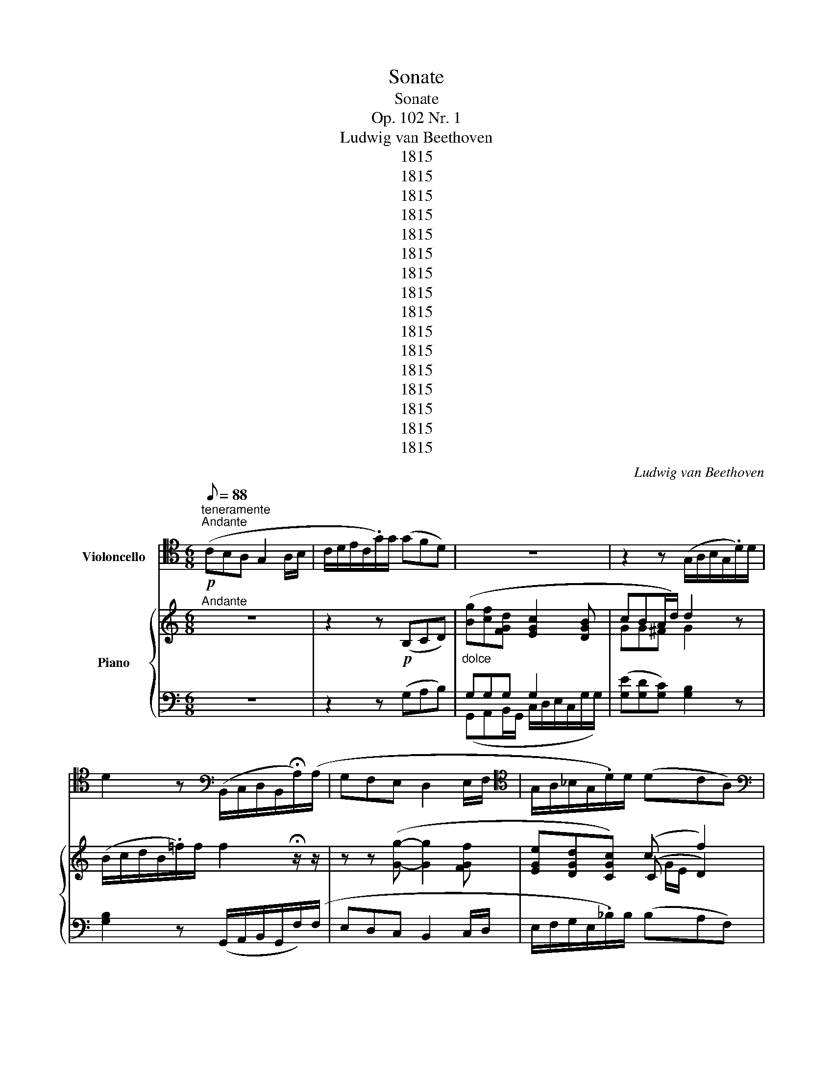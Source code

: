 X:1
T:Sonate
T:Sonate
T:Op. 102 Nr. 1
T:Ludwig van Beethoven
T:1815
T:1815
T:1815
T:1815
T:1815
T:1815
T:1815
T:1815
T:1815
T:1815
T:1815
T:1815
T:1815
T:1815
T:1815
T:1815
C:Ludwig van Beethoven
Z:1815
%%score ( 1 2 ) { ( 3 6 7 ) | ( 4 5 8 ) }
L:1/8
Q:1/8=88
M:6/8
K:C
V:1 tenor nm="Violoncello"
V:2 tenor 
V:3 treble nm="Piano"
V:6 treble 
V:7 treble 
V:4 bass 
V:5 bass 
V:8 bass 
V:1
!p!"^teneramente""^Andante" (CB,A, G,2 A,/B,/ | C/D/E/C/.G/)G/ (GFD) | z6 | %3
 z2 z (G,/A,/B,/G,/.D/)D/ | D2 z[K:bass] (B,,/C,/D,/B,,/!fermata!A,/)(A,/ | G,F,E, D,2 E,/F,/ | %6
[K:tenor] G,/A,/_B,/G,/.D/)D/ (DCA,) |[K:bass] (D,C,=B,,)!<(! (B,, E,2)!<)! | %8
!>(! (E,A,>!>)!F)[K:tenor] (EFE/C/ | B,/C/D/B,/.F/)F/ F2 !fermata!z/ z/ | z z (G- G2 F | %11
 EDC) (C F2) | (F>^FG/=F/)!<(! (F>Ec)!<)! |!mf!!>(! (c>DA)!>)! (A/G/B,/D/C) | %14
 z2 z (E/D/^F,/A,/G,) | z6 | (CB,A, G,2 A,/B,/) |!<(! (C/D/E/C/.G/)G/!<)!!>(! (GF(3D/!>)!B,/G,/) | %18
 !trill(!TG,6- |"_cresc." G,2- !trill)!G,/A,/8B,/8C/8D/8!p! (E/F/G/E/.c/)c/ | %20
 (G2 E)!<(! (E2!<)!!>(! C/D/!>)! | C/)(C/A,/F,/D,/G,/)!<(! (E,/B,/C/D/E/F/!<)! | %22
!>(! G/^G/ A!>)!B, C) z/4 (B,/4C/4B,/4 C/4D/4E/4D/4 | %23
!>(! C/4E/4B,/4C/4 A,/4F,/4D,/4F,/4 D,/4B,/4D,/4B,/4)!>)!"^sempre tenuto" !fermata![D,B,]2 x x2 x/4 x/4 x/4 x x2 x [E,C]- | %24
 [E,C]2 (G, | [E,C]3- | [E,C]2)[K:bass] (G,, C,,2) z |"^pizz." C,,2 z !fermata!C,, | %28
[M:2/2][Q:1/4=144]"^Allegro"!ff!"^arco" .E,2 |:"^vivace" A,3[K:tenor] B, C3 D | E4- Ez/D/Cz/B,/ | %31
 A,z/F,/E,z/D,/[K:bass] C,z/B,,/A,,z/B,,/ |{B,,C,} (!>!D,4 !>!F,4) | E,8- | %34
 (E,B,.C)z/^G,/ (G,/A,/) z A,2- | A,z/(^C/D)z/B,/"_cresc." ^G,E,,F,,F, |!mf! .E,2 .E,,2 z2 E,2 | %37
[K:tenor]!f! A,3 B, C3 D | E4- Ez/D/Cz/B,/ | A,z/F,/E,z/D,/[K:bass] C,z/B,,/A,,z/C,/ | %40
 ^F,,2 z2 z4 |!p! (D,2 D2 C2 A,2) | G,6 B,,2 | (B,,2 B,2 A,2 ^F,2) | E,6[K:tenor] E2 | %45
!<(! (=F6 ED)!<)! |!>(! (DCB,).A, (A,G,^F,).E,!>)! | %47
[K:bass]"_cresc." (3B,,A,B, (3CB,A, (3G,^F,G, (3A,G,F, | %48
[K:tenor] (6:4:6E,^D,E,^F,E,D, (6:4:6E,D,E,F,E,D, | (6:4:6^F,E,F,G,F,E, (6:4:6F,E,F,G,F,E, | %50
 (6:4:6G,^F,G,A,G,F, (6:4:6G,F,G,A,G,F, | (3G,E,E (3EEE (3EEE (3EEE | (3(G^F).E (3EEE (3EEE (3EEE | %53
 (3(G^F).E (3EEE"_non legato" (3EFG (3GA^A |"_dimin." (B4 cBc=A | G2 ^F2 E2 ^D2) | %56
[K:bass]"_cresc." (B,6 C2) | z2 C2- (C3/2A,/4^F,/4) .^D,2 | z2!f! E2- (E3/2B,/4G,/4) .E,2 | %59
 z2 B,2- (B,3/2A,/4^F,/4) .B,,.A,, | G,,2 z2 G,,4- | G,,4 G,4- | G,4[K:tenor]"_dimin." G4- | G8- | %64
 (G8 |!<(! ^G4!<)!!>(! A4!>)! |"_dimin." =G2 ^F2 E2 ^D2 |!f! E2) z2 z4 | %68
[K:bass]"^risoluto" A,,3 A, C3 ^F, | (A,2 B,,4) (B,,^C,/^D,/) | .E,2 z2 z2 (B,,^C,/^D,/) | %71
 .E,2[K:tenor] .E2 .G2 .B2 | .G2 .E2 .B,2[K:bass] (B,,^C,/^D,/) | E,2[K:tenor] E>E G>G B>B | %74
[K:bass] E,2 z2[K:tenor] B, z ^D z | ^D z E z E, z z2 |1!p! ^F, z G, z E, z!ff! E,2 :|2 %77
!p! ^F, z G, z E, z z2 ||[K:bass]!pp! B,, z C, z C, z[K:tenor]!f! G,2 | C3 D E3 F | %80
 G4- Gz/F/Ez/D/ | Cz/A,/G,z/F,/ E,z/D,/C,z/E,/ | ^F,4- F,z/D/Cz/B,/ | A,z/G,/^F,z/A,/ C,2 z2 | %84
 z4 z3/2 _E/Dz/C/ | _B,z/A,/G,z/B,/ G,4 | _B,4 ^C4 | =E4 ^C,4 | E,4 A,4 | D4 D4 | F4 A,4 | %91
"_dimin." _B,8- |!pp! B,8- | B,8- | B,8- | (_B,4"_cresc." A,4) | D3 E F3 G |!f! A4- Az/G/Fz/E/ | %98
 Dz/_B,/A,z/G,/ F,z/E,/D,z/F,/ |[K:bass] ^G,,2 z2 z3/2[K:tenor] C/=B,z/E/ | A,3 B, C3 D | %101
 E4- Ez/D/Cz/B,/ | A,z/F,/E,z/D,/[K:bass] C,z/B,,/A,,z/C/ |!>(! (D,4 F,4)!>)! | E,8- | %105
 E,!p!B, (3(B,C).^G, (G,/A,/) z A,2- | A,"_cresc."^C (3(CD).B, ^G,E,F,F,, | %107
!mf! E,, z E,, z[K:tenor] z"_poco ritard.""^dim." E (3(EF).B, | (B,/=C/) z C,2 z4 | %109
!p![Q:1/4=160]"^a tempo" (C,2 C2 _B,2 G,2) | F,6 z2 | z2 (C4 E2 | F3 E/D/ C2 A,2) | %113
 (A,2 A2 G2 E2) | D6 z2 | z4 z2 A,2 | D2"^non legato" (3FD_B, A,2 (3C=B,A, | %117
"_cresc." (3EDE (3FED (3CB,C (3DCB, | (6:4:6A,^G,A,B,A,G, (6:4:6A,G,A,B,A,G, | %119
 (6:4:6B,A,B,CB,A, (6:4:6B,A,B,CB,A, | (6:4:6CB,CDCB, (6:4:6CB,CDCB, | (3CA,A (3AAA (3AAA (3AAA | %122
 (3(A^G).A (3AAA (3AAA (3AAA | (3(A^G).A (3AAA[K:treble]"_non legato" (3ABc (3cd^d | %124
"_dimin." (e4 fef=d | c2 B2 A2 ^G2) |[K:tenor]"_cresc." (E6 F2) | z2 (F2- F3/2D/4B,/4) .^G,2 | %128
 z2 (E2- E3/2C/4A,/4) .E,2 | z2 (E2- E3/2D/4B,/4) .E,.D, | C,2 z2 C,4- | C,4 C4- | %132
 C4"_dimin." C4- | C8- | C8 |!<(! (^C4!<)!!>(! D4!>)! |"_cresc." =C2 B,2 A,2 ^G,2) |!f! A,2 z2 z4 | %138
[K:bass]"^risoluto" D,,3[K:tenor] D F3 B, | (D2 E,4) (E,^F,/^G,/) | %140
 A,2 z2 z2[K:bass] (E,,^F,,/^G,,/) | .A,,2 .A,2 .C2 .E2 | .C2 .A,2 .E,2 (E,,^F,,/^G,,/) | %143
 .A,,2 A,>A, C>C E>E | A,2 z2[K:tenor] .E2 .^G2 | ^G z A z A, z z2 |!p! B, z C z A, z z2 | %147
[K:bass] z4!f!!>(! A,,4-!>)! |!p! (A,,3 B,, ^C,3 D,) | E,8 | (A,,3 ^C, D,3 E,) | F,8 | %152
"_cresc." (_B,,3 ^C, D,3 _E,) | F,6!f! F,>=E, | D,z/C,/B,,z/A,,/ E, z E,, z | .E2 .E,2 .A,,2 z2 | %156
 !fermata!z8 |] %157
[M:4/4][Q:1/4=28]"^Adagio"!p! G, G,2 G, G,2- G,/G,,/- (G,,/8A,,/8G,,/8^F,,/8G,,/8A,,/8G,,/8=F,,/8) | %158
 (E,, F,,2 E,,) | E,,2- E,,/C,/- (C,/8D,/8C,/8B,,/8C,/8D,/8C,/8_B,,/8) | %160
 .A,,/A,/- A,/4(E/4^C/4^G,/4 A,/4^D,/4E,/4^B,,/4^C,/4^G,,/4A,,/4E,,/4)"_cresc." (^C,,2 =D,,2) | %161
!f! E,,2!>(! F,,2!>)! z!p!"_cresc." (D,,^C,,_B,, |!f! ^F,,)_E,!>(!(D,!>)!!p!G,,) | %163
!p!"_cresc." =B,,2 [C,,C,]2 | %164
!f! [D,,D,]2!>(! [_E,,_E,]2-!>)!"_dimin." ([E,,E,][C,,C,] [C,,_A,,]2) | %165
!p! G,,[K:tenor]D- (D/B,/G/>^F/) (F=E/C/ A,/D/C/A,/) | (G,3 G-) (G=F/E/) !trill(!TB,7/4D/4 | %167
 F z z/"_dim." (G/F/D/ [D,B,]/)[K:bass] (G,,/F,,/D,,/ ^C,,/4D,,/4G,,/4G,/4[K:tenor] G/)G/ || %168
[M:6/8][Q:1/4=138]"^Tempo d'Andante"!pp! G6 | (G2 E)"_cresc." (E/F/G/F/.c/)c/ | %170
 (cGE)"_dimin."!>(! (EF/)!>)! z/ (D/G/) | %171
 (G2 F/E/)"_cresc."{F} (E/4D/4E/4F/4G/4F/4G/4E/4 c/4)c/4c/4c/4 | %172
 (cG F/E/)"_dimin."!>(! (EF/)!>)! z/ (D |!p! CB,A, G,2 A,/B,/) | %174
{D} (C/4B,/4C/4D/4{F} E/4D/4E/4C/4 .G/)G/ (GF!<(!TD)!<)!({CD)} || %175
[M:2/4][Q:1/4=120]"^Allegro vivace"!p! E z z c- | !fermata!c4 | (GA/B/ c) z | !fermata!z3 z | %179
 z2 z!p! c- | c3 F- | F2- F/G,/A,/B,/ | C/B,/C/D/ E/F/G/G/ | (3(GcB (3ced | (3edc (3BcG) | %185
!<(! (_B/A/).G (G/F/).E!<)! |!p! (E2 D)(E/F/ | GA/=B/c) z | (EF/G/A) z | (DE/F/) .G.F | .E.C.G, z | %191
[K:bass] C,,4- | C,,3 C,, |!<(! ^C,,C,, D,,(E,,/F,,/)!<)! |!p! (G,,^F,,G,,)[K:tenor]"_cresc." E | %195
 (G/=F/).E (E/D/).C |!f! (C/B,/).B, C[K:bass]!f! (3(G,,/A,,/B,,/) | C,/B,,/C,/G,,/ D,/G,,/E,/G,,/ | %198
 F,/E,/F,/G,,/ G,/F,/E,/D,/ |"_cresc." C,/B,,/C,/G,,/ D,/G,,/E,/G,,/ | F,/G,,/^F,/G,,/ G,^G, | %201
 A, z B,C | D z CB, |"_cresc." A,C,^C,^C | D/D,/E,/^F,/ G,/A,/B,/=C/ |[K:tenor] B, z CD | D z DC | %207
"_cresc." B,B,CD | D^F,G,A, |!p! B,B,B, (A, | B,)B,B,!<(! (C!<)! |!>(! D)!>)!DE z | z2 z C | %213
 B,/A,/B,/G,/ C/D/E/D/ | B,/A,/B,/G,/!<(! E/=F/G/F/!<)! |!>(! F/E/F/D/!>)! E/D/E/C/ | %216
 B,/D/E/D/ A,/D/E/D/ |"_cresc." ^C4 | D2[K:bass] D,,2- |!p! (D,,2 C,,C, | %220
 B,,2)[K:tenor]"_cresc." (G2- | G3 ^C) | DE/^F/ G/A/B/=c/ |[K:treble] .d.B.A.d |!f! .d.B.A.d | %225
 .d.B.A.d | .d.B.A.^f | g[K:bass]G,, z G,,- | G,,.B,,.D,.D,, | .G,,.B,,.D,.D,, | .G,,.B,,.D,.D,, | %231
 .G,,.[G,,G,] z2 | z4 |!p! _E,,4- | E,,4 | [_E,,_B,,]4- | [E,,B,,]4- | ([E,,B,,]2!f! C,/D,/.E,) | %238
 z4 |!p! C,,4- | C,,4 | [C,,G,,]4- | [C,,G,,]4- | ([C,,G,,]2!f! =A,,/=B,,/C,) | z4 |!p! _A,,4- | %246
 A,,4 | [_A,,_E,]4- | [A,,E,]4- | [_A,,_E,]4- | [A,,E,]4- | [A,,E,]4- | %252
 ([A,,E,]F,/G,/"^ten." _A,2 |[K:tenor] F,G,/_A,/ _B,2) |"^non legato" G,/_B,/C/_D/ CB, | %255
 _A,F,[K:bass] (C,=D,/_E,/ | F,2) (D,_E,/F,/ | G,2) =E,/G,/_A,/_B,/ |[K:tenor] C_B, _A,2 | %259
 z2 G,/=B,/C/D/ | _ED C2 | z2 D,/^F,/G,/A,/ | _B,2 (_ED/C/) | (F_E/D/) (DC/=B,/) | %264
 (_ED/C/) (C=B,/=A,/) | (DC/B,/) (B,A,/G,/) | (G,F,/_E,/)[K:bass] C2- | C2 _B,2- | B,2 _A,2- | %269
 A,2 G,2- | G,2 F,2- | F,2 _E,2 | [F,,_D,]4 | [_E,,C,]4 | [=D,,=B,,]4 | [C,,A,,]4 | %276
 [D,,B,,]2 [D,,B,,]2- | [D,,B,,]2 [D,,B,,]2- | [D,,B,,]2"_dimin." [D,,B,,]2- |!pp! [D,,B,,]4 | %280
!p! [E,,C,]3[K:tenor]"_dimin." c- | c3 F- | F2- F/G,/A,/B,/ | C/D/E/F/ GG | (3(GcB (3ced | %285
 (3edc (3BcG) |!<(! (_B/A/).G (G/F/).E!<)! | (E2 D) (E/F/ | GA/=B/ .c) z | (EF/G/ .A) z | %290
 (DE/F/ .G).F | .E.C.G, z |[K:bass] C,,4- | C,,3 C,, |!<(! ^C,,C,, D,,(E,,/F,,/)!<)! | %295
!p! (G,,^F,,G,,)[K:tenor]"_cresc." E | (G/=F/).E (E/D/).C | %297
!f! (C/B,/).B, C[K:bass] (3(G,,/A,,/B,,/) | C,/B,,/C,/G,,/ D,/G,,/E,/G,,/ | %299
 F,/E,/F,/G,,/ G,/F,/E,/D,/ |"_cresc." C,/B,,/C,/G,,/ D,/G,,/E,/G,,/ | F,/G,,/^F,/G,,/ G,^G, | %302
 A, z B,C | D z CB, |"_cresc." A,A,G,F, | E,D,C,E, | F, z CC | C z C,C, |"_cresc." C, z C,,C,, | %309
 C,, (E,2 F,/G,/ |!p! A,).A,.A,(G, | A,)A,A,(C |[K:tenor]!<(! D)GGG-!<)! |!>(! GGG!>)! z | %314
 z2 z!f! G,/A,/ | B,/A,/B,/G,/ C/G,/D/G,/ | E/D/E/G,/ F/E/D/C/ | B,/A,/B,/G,/ C/G,/D/G,/ | %318
!p! E/D/E/G,/ F/G/A/G/ | E/D/E/C/!<(! A/_B/c/B/!<)! |!>(! _B/A/B/!>)!G/ A/G/A/F/ | %321
 E/G/A/G/ D/G/A/G/ | GGG G- | GGG!<(! C-!<)! |!>(! CC!>)!C (D | E)EDD |"_cresc." ^F4 | G2 (E,2- | %328
!p! E,2 D,2 |"_cresc." C,3) C- | C.D.E^F |[K:treble] GA/B/ c/d/e/=f/ | .g.e.d.g |!f! .g.e.d.g | %334
 .g.e.d.g | .g.e.d.g | g[K:bass]C,, z C,,- | C,,.E,,.G,,.G,, | .C,,.E,,.G,,.G,, | %339
 .C,,.E,,.G,,.G,, | [C,,C,]C,, z2 | z4 |!p! _A,,4- | A,,4 | [_A,,_E,]4- | [A,,E,]4- | %346
 ([A,,E,]2!f! F,/G,/._A,) | z4 |!p! F,,4- | F,,4 | [F,,C,]4- | [F,,C,]4- | ([F,,C,]2 =D,/=E,/.F,) | %353
 z4 | _D,,4- | D,,4 | [_D,,_A,,]4- | [D,,A,,]4- | [D,,A,,]4- | [D,,A,,]4- | [D,,A,,]4- | %361
 [D,,A,,]4- | [_D,,_A,,]4- | [D,,A,,]4- | [D,,A,,]4- | [D,,A,,]4- | [D,,A,,]4- | [D,,A,,]4- | %368
"_cresc." [D,,A,,]4- | [_D,,_A,,]4- | [D,,A,,]4 |!p! [C,,G,,]4- | [C,,G,,]4- | %373
"_cresc." [C,,G,,]4- | [C,,G,,]4 |!f! (3.C,,(E,,D,, (3.E,,)(G,,F,, | (3.G,,)(C,B,, (3.C,)(E,D, | %377
 (3.E,)(G,F, (3.G,)(CB, |[K:tenor] (3.C)(ED (3.E).G.B |!p!"_cresc." c4- | (cA).G.F | (EGA)z/G/ | %382
 (^FG).=F.D |[K:bass]!f! (3.C,,(G,,F,, (3.G,,)(C,B,, | (3.C,)(E,D, (3.E,)(G,F, | %385
 (3.G,)(CB, (3.C)(ED | .E)[K:treble].G.c.e |!p!"_cresc." (g4 | f2 ed) |!f! (3.c(G^F (3.G)(cB | %390
 (3.c)(ed (3.e)(g^f | g/)=f/e/d/ c/B/A/G/ | e/d/c/B/ A/G/F/E/ |[K:tenor] !trill(!TD4 | %394
 !trill(!TG4({^FG)} |!p! (G,A,/B,/ C) z | (G,A,/B,/ C) z | (GF).E.D | (DEC) (E,/F,/ | %399
 G,A,/B,/ C) z | (G,A,/B,/ C) z |[K:bass]"_ri" G,,4 | C,2 z2 |[K:tenor] (G"_dan"F)(.E.D) | %404
 C2"_do" z2 |[K:bass]!f![Q:1/4=120]"^a tempo" (G,,/A,,/G,,/F,,/ E,,/G,,/F,,/D,,/) | %406
 C,, z [C,,G,,E,C] z | [C,,G,,E,C] z z2 |] %408
V:2
 x6 | x6 | x6 | x6 | x3[K:bass] x3 | x6 |[K:tenor] x6 |[K:bass] x6 | x3[K:tenor] x3 | x6 | x6 | %11
 x6 | x6 | x6 | x6 | x6 | x6 | x6 | x6 | x6 | x6 | x6 | x6 | x55/4 | x3 | x3 | x2[K:bass] x4 | x4 | %28
[M:2/2] x2 |: x3[K:tenor] x5 | x8 | x4[K:bass] x4 | x8 | x8 | x8 | x8 | x8 |[K:tenor] x8 | x8 | %39
 x4[K:bass] x4 | x8 | x8 | x8 | x8 | x6[K:tenor] x2 | x8 | x8 |[K:bass] x8 |[K:tenor] x8 | x8 | %50
 x8 | x8 | x8 | x8 | x8 | x8 |[K:bass] x8 | x8 | x8 | x8 | x8 | x8 | x4[K:tenor] x4 | x8 | x8 | %65
 x8 | x8 | x8 |[K:bass] x8 | x8 | x8 | x2[K:tenor] x6 | x6[K:bass] x2 | x2[K:tenor] x6 | %74
[K:bass] x4[K:tenor] x4 | x8 |1 x8 :|2 x8 ||[K:bass] x6[K:tenor] x2 | x8 | x8 | x8 | x8 | x8 | x8 | %85
 x8 | x8 | x8 | x8 | x8 | x8 | x8 | x8 | x8 | x8 | x8 | x8 | x8 | x8 | %99
[K:bass] x11/2[K:tenor] x5/2 | x8 | x8 | x4[K:bass] x4 | x8 | x8 | x8 | x8 | x4[K:tenor] x4 | x8 | %109
 x8 | x8 | x8 | x8 | x8 | x8 | x8 | x8 | x8 | x8 | x8 | x8 | x8 | x8 | x4[K:treble] x4 | x8 | x8 | %126
[K:tenor] x8 | x8 | x8 | x8 | x8 | x8 | x8 | x8 | x8 | x8 | x8 | x8 |[K:bass] x3[K:tenor] x5 | x8 | %140
 x6[K:bass] x2 | x8 | x8 | x8 | x4[K:tenor] x4 | x8 | x8 |[K:bass] x8 | x8 | x8 | x8 | x8 | x8 | %153
 x8 | x8 | x8 | x8 |][M:4/4] x8 | x4 | x4 | x8 | x8 | x4 | x4 | x8 | x[K:tenor] x7 | x8 | %167
 x9/2[K:bass] x5/2[K:tenor] x ||[M:6/8] x6 | x6 | x6 | x6 | x6 | x6 | %174
 x4 x !fermata!x/!>(! x/!>)! ||[M:2/4] x4 | x4 | x4 | x4 | x4 | x4 | x4 | x4 | x4 | x4 | x4 | x4 | %187
 x4 | x4 | x4 | x4 |[K:bass] x4 | x4 | x4 | x3[K:tenor] x | x4 | x3[K:bass] x | x4 | x4 | x4 | x4 | %201
 x4 | x4 | x4 | x4 |[K:tenor] x4 | x4 | x4 | x4 | x4 | x4 | x4 | x4 | x4 | x4 | x4 | x4 | x4 | %218
 x2[K:bass] x2 | x4 | x2[K:tenor] x2 | x4 | x4 |[K:treble] x4 | x4 | x4 | x4 | x[K:bass] x3 | x4 | %229
 x4 | x4 | x4 | x4 | x4 | x4 | x4 | x4 | x4 | x4 | x4 | x4 | x4 | x4 | x4 | x4 | x4 | x4 | x4 | %248
 x4 | x4 | x4 | x4 | x4 |[K:tenor] x4 | x4 | x2[K:bass] x2 | x4 | x4 |[K:tenor] x4 | x4 | x4 | x4 | %262
 x4 | x4 | x4 | x4 | x2[K:bass] _E,2 | _D,4 | C,4 | _B,,4 | _A,,4 | G,,4 | x4 | x4 | x4 | x4 | x4 | %277
 x4 | x4 | x4 | x3[K:tenor] x | x4 | x4 | x4 | x4 | x4 | x4 | x4 | x4 | x4 | x4 | x4 |[K:bass] x4 | %293
 x4 | x4 | x3[K:tenor] x | x4 | x3[K:bass] x | x4 | x4 | x4 | x4 | x4 | x4 | x4 | x4 | x4 | x4 | %308
 x4 | x4 | x4 | x4 |[K:tenor] x4 | x4 | x4 | x4 | x4 | x4 | x4 | x4 | x4 | x4 | x4 | x4 | x4 | x4 | %326
 x4 | x4 | x4 | x4 | x4 |[K:treble] x4 | x4 | x4 | x4 | x4 | x[K:bass] x3 | x4 | x4 | x4 | x4 | %341
 x4 | x4 | x4 | x4 | x4 | x4 | x4 | x4 | x4 | x4 | x4 | x4 | x4 | x4 | x4 | x4 | x4 | x4 | x4 | %360
 x4 | x4 | x4 | x4 | x4 | x4 | x4 | x4 | x4 | x4 | x4 | x4 | x4 | x4 | x4 | x4 | x4 | x4 | %378
[K:tenor] x4 | x4 | x4 | x4 | x4 |[K:bass] x4 | x4 | x4 | x[K:treble] x3 | x4 | x4 | x4 | x4 | x4 | %392
 x4 |[K:tenor] x4 | x4 | x4 | x4 | x4 | x4 | x4 | x4 |[K:bass] x4 | x4 |[K:tenor] x4 | x4 | %405
[K:bass] x4 | x4 | x4 |] %408
V:3
"^Andante" z6 | z2 z!p! (B,CD) |"_dolce" ([Bg][cf][FGd] [EGc]2 [DGB] | cBA/d/) d2 z | %4
 (B/c/d/B/.=f/)f/ f2 !fermata!z/ z/ | z z ([Gg]- [Gg]2 [FGf] | [EGe][DGd][CGc]) (c f2) | %7
 (f>^fg/=f/)!<(! (f>ec')!<)! |!>(! (c'>da)!>)! (a/g/B/d/c | %9
 [DB]2) z ([GB]/[Ac]/[Bd]/[GB]/!fermata![fa]/)([fa]/ | [eg][df][ce] [Bd]2 [ce]/[df]/ | %11
 [eg]/[fa]/[g_b]/[eg]/[bd']/)[bd']/ ([bd'][ac'][fa]) | ([=Bd][Ac][GB])!<(! (!2!!3![GB] [Ee]2)!<)! | %13
!mf!!>(! ([Ee] [Aa]2)!>)! ([Ee][Ff][Ee]) | (a/g/B/d/c) z2 z | (e/d/[A,^F]/[CA]/ !trill(!TG-) G3- | %16
 !trill(!Tz z g g2 !trill)!=f | %17
 !trill(!Ted!trill)!c (!trill(!Tc/d/4!trill)!e/4!trill(!Tf-) (3:2:4f/-f/^f/4g/4 | %18
 [Gg][=F=f][FGd] [EGc]2 [DGB] |"_cresc." ([C^FAc][B,GB]d/g/)!p! ([Gcg]2 e) | %20
 (e/f/g/e/.c'/)c'/ (g2 e/f/ | ga!1!B!<(! !4!c/)[I:staff +1] (!1!G,/A,/B,/C/!5!D/!<)! | %22
!>(! !4!C/)(C/A,/F,/D,/G,/!>)! E,/4)!<(![I:staff -1](!1!B/4c/4B/4 c/4d/4e/4d/4 !1!e/4f/4g/4f/4)!<)! | %23
!>(! Tg/T^g/Ta/T_a/T=g/TB/!>)!{^f} Tg!p! !2!^f/4!1!=f/4"^(l. H.)"!1!d/4!ped!!2!B/4!4!G/4 !1!F/4D/4[I:staff +1]B,/4G,/4[I:staff -1] x3 x7/4 G/4B/4d/4 !fermata![GBdf]!ped-up!"_molto dolce"!ped! (e | %24
 g2) z | z z (([Ee] | [Gg]2)) z z [Ee] z | z [Ec] z !fermata!C!ped-up! | %28
[M:2/2]!ff!"^Allegro" [Ee]2 |:[Q:1/4=144]"^vivace" [Aa]3 [Bb] [cc']3 [dd'] | %30
 [ee']4- [ee']z/[dd']/[cc']z/[Bb]/ | Az/!3!f/ez/!1!d/ !3!cz/B/Az/!5!B/ |{B,C} (!>!D4 !>!F4 | %33
 E4-) (EB.c)z/^G/ | (^G/A/) z A3 (e.f)z/^c/ | (^c/d/) z d2-"_cresc." (d^ga)z/^d/ | %36
!mf! (^d/e/) z E2 z2 [Ee]2 |!f! [Aa]3 [Bb] [cc']3 [dd'] | [e-e']4 [ee']z/!4!d'/c'z/b/ | %39
 az/!4!f/ez/d/ !1!cz/B/Az/c/ | ^F2 z2 z4 | z4 z2"_espressivo" (d2 | g3 ^f/e/ d2) D2 | %43
 ^D2 z2 z2 (b2 | e'3 =d'/c'/ b2) b2 |!<(! (b2 e'2 d'2 b2)!<)! |!>(! (d'3 c'/b/ !1!a2 !3!^a2)!>)! | %47
"_cresc." (!4!b6 [cc']2) | z2 ([cc']2- [cc']3/2a/4^f/4 .^d2) | z2 ([ee']2- [ee']3/2b/4g/4 .e2) | %50
 z2 ([Bb]2- [Bb]3/2a/4^f/4 .B).[B,^FA] | .[B,EG]2 z2 [eg]4- | [eg]4 [ge']4- | [ge']4 [EG]4- | %54
"_dimin." ([EG]2 !4![D=F^G]2 !5![CA]2 !4![A,C^F]2 | %55
 !4![B,D]2[I:staff +1] !3![A,C]2 !5![=G,B,]2 [^F,B,]2) | %56
"_cresc."[I:staff -1] (3!3!bab (3c'ba (3!1!g!2!^fg (3agf | (6:4:6!1!e!2!^de!3!^fed (6:4:6edefed | %58
 (6:4:6!3!^f!1!efgfe (6:4:6fefgfe | (6:4:6g^fgagf (6:4:6gfgagf | (6:4:6gee'ee'e (6:4:6e'ee'ee'e | %61
 (6:4:6e'ee'ee'e (6:4:6e'ee'ee'e | (6:4:6e'ee'ee'e"_dimin." (6:4:6e'ee'ee'e | %63
 (6:4:6e'ee'ee'e (3!5!e'!2!c'!1!d' (3e'=f'g' | (g'2 f'e' !3!e'2 ^d'e') | %65
!<(! (!5!e'b)(bc')!<)!!>(! (c'bc'a)!>)! |"_dimin." (g2 ^f2 e2 ^d2) |!f! e3 [Bb] [ee']3 [Bb] | %68
 (([dd']2 [cc']4)) .[Bb].[Aa] | (!4!^fe).^d.f .!1!B.A.G.^F | .E.B.e.!1!B .!3!g.B.b.B | %71
 .!5!g.B.!1!G.!5!B .!2!E.B.B,.B | Ez/B/ez/!1!B/ !3!gz/B/bz/B/ | gz/B/Gz/!5!B/ !2!Ez/B/B,z/B/ | %74
 E2 z2 [Bb] z [^FA^d^f] z | [^FA^d^f] z [GBeg] z [Ee] z z2 |1!p! [^D^F] z [EG] z E z!ff! [Ee]2 :|2 %77
!p! [^D^F] z [EG] z E z z2 || %78
!pp![I:staff +1] [=F,B,=D][I:staff -1] z[I:staff +1] [E,CE][I:staff -1] z[I:staff +1] [E,C][I:staff -1] z!f! [Gg]2 | %79
 [cc']3 [dd'] [ee']3 [ff'] | [gg']4- [gg']z/[ff']/[ee']z/[dd']/ | %81
 [cc']z/!4!a/gz/f/ !1!ez/!3!d/!2!cz/e/ | ^F2 z2[K:bass] (!4!C,4 | %83
 A,,4)[K:treble] !2!^fz/d'/c'z/b/ | az/!1!g/!2!^fz/a/ c2[K:bass] !3!C,2 | %85
 _B,,4 D,[K:treble] z/ !4!a/gz/=f/ | !1!ez/!3!d/^cz/e/ [Ge]4 | [G^c]4 [Ge]4 | %88
 [G^c]4 z3/2 !4!_b/az/g/ | !1!fz/!3!e/dz/f/ z3/2 !4!f/dz/=c/ | !4!=Bz/A/^Gz/A/ z3/2 A<AA/ | %91
 _B2 z2 z3/2"_dimin." d/_ez/f/ |!pp! (!3![Gc]4 !2!!4![_B_e]4 | [G_e]4 [Af]4 | [_Bf]4 [Gg]4) | %95
 [^Gd^g]4 [=G^c=g]2"_cresc." [e'g']/g/[e'g']/g/ | %96
 [e'g']/g/[e'g']/g/ [d'f']/f/[d'f']/f/ [d'f']/f/[d'f']/f/ [d'f']/f/[d'f']/f/ | %97
!f! [d'f']/f/[d'f']/f/ [d'f']/f/[d'f']/f/ [d'f']/f/[d'f']/f/ [d'f']/f/[d'f']/f/ | %98
 [d'f']/f/[d'f']/f/ [d'f']/f/[d'f']/f/ [d'f']/f/[d'f']/f/ [d'f']/f/[d'f']/f/ | %99
 [fd'f'] z/ e/dz/f/ =B2 z2 | z4 [Aa]3 [Bb] | [cc']3 [dd'] [ee']4- | %102
 [ee']z/[ee']/[ee']z/[ee']/ [ee']z/[ee']/[ee']z/[ee']/ |!>(! (e'2 d'c' c'2!>)! ba) | %104
"_dim." (3!5!a^g!2!f (3!3!fed (3!3!dcB (3(Bc).^G |!p! (!2!^G/!3!A/) z !1!A3 !4!e (3(ef).^c | %106
"_cresc." (^c/d/) z d3 !4!^g (3(ga).[Ad] |!mf! ([^G^d]/e/) z E z z2[K:bass]"_dimin." [F,B,]2 | %108
 E,2 C,2 z4 |[K:treble]"^a tempo" z4 z2"_espressivo" (c2 | f3 e/d/ c2) c2 | (c2 c'2 _b2 g2) | %112
 [Ff]4 [Ff]2 z2 | z2 (A4 ^c2 | d3 =c/_B/ A2) A2 |!<(! (A2 a2!<)!!>(! g2 [E^ce]2!>)! | %116
 d2) ([dd']2 [_e_e']2) [^d^d']2 |"_cresc." ([=e=e']6 [ff']2) | z2 ([ff']2- [ff']3/2d'/4b/4 .^g2) | %119
 z2 ([ee']2- [ee']3/2c'/4a/4 .e2) | z2 ([ee']2- [ee']3/2d'/4b/4 .e).[DBd] | %121
 [CAc]2 z2[K:bass] [C,A,]4- | [C,A,]4[K:treble] [ca]4- | [ca]4[K:bass] [A,C]4- | %124
"_dim." ([A,C]2 [G,_B,^C]2 [A,D]2 [F,=B,]2 | [E,G,]2 [D,F,]2 [C,E,]2 [B,,E,]2) | %126
[K:treble]"_cresc." (3!3!ede (3fed (3!1!c!2!Bc (3!4!dcB | (6:4:6!1!A!2!^GA!3!BAG (6:4:6AGABAG | %128
 (6:4:6!3!B!1!ABcBA (6:4:6BABcBA | (6:4:6cBcdcB (6:4:6cBcdcB | (6:4:6cAaAaA (6:4:6aAaAaA | %131
 (6:4:6aAaAaA (6:4:6aAaAaA | (6:4:6aAaAaA"_dimin." (6:4:6aAaAaA | %133
 (6:4:6aAaAaA (3!5!a!2!f!1!g (3a_bc' | (!4!c'2 _ba !3!a2 ^ga) | %135
!<(! (!5!a=e)(ef)!<)!!>(! (fefd)!>)! |"_cresc." ([Ec]2 [DEB]2 [CEA]2 [B,E^G]2) | %137
!f! [CEA]3 [ee'] [aa']3 [ee'] | (([gg']2 [ff']4)) .[ee'].[dd'] | %139
 ([Bb][Aa]).[^G^g].[Bb] .[Ee].[Dd].[Cc].[B,B] | .[A,A].!2!e.!5!a.!4!e .c'.e.e'.e | %141
 .c'.e.c.!5!e .A.e.E.e | Az/e/az/e/ c'z/e/e'z/e/ | c'z/e/cz/e/ Az/e/Ez/e/ | %144
 A2 z2 .[e^gbe']2 .[Begb]2 | [Be^gb] z [ceac'] z [Acea] z z2 |!p! [DB] z [Ec] z [CA] z z2 | %147
!f! [A^cea] z [_Bce_b] z!f!!>(! [Bceg]4-!>)! |!p! [Bceg]6 g'2- | %149
 g'>(f'e')z/.d'/ .^c'z/._b/.az/.g/ | (f6 f'2-) | f'>(e'd') z/ .a/ .g z/ .f/.e z/ .d/ | %152
"_cresc." d6 f'2- | f'>(d'=c')z/._b/ .az/.^g/!f! .[^G=Bdf]z/.[GBde]/ | dz/c/Bz/A/ e z E z | %155
 .[^GBe^g]2 .[ee']2 .[Aa]2 z2 | !fermata!z8 |] %157
[M:4/4][Q:1/8=56]"^Adagio"!p! [Gg]2 (G/8A/8G/8^F/8G/8!1!D/8E/8!3!F/8!1!G/8A/8B/8!4!c/8!1!d/8e/8=f/8^f/8) (g>=f [DGd]) z | %158
 ([Gg] [Aa]2 [Gg]) | %159
!pp! (g/8a/8g/8^f/8g/8e/8=f/8g/8!1!a/8!3!_b/8!1!c'/8!2!d'/8!3!^d'/8!1!e'/8=f'/8^f'/8 g') z | %160
 z4 z"_cresc." [Aa][^G^g][ff'] |!f! [^c^c'][_B_b]!>(!([Aa]!>)!!p![Dd])"_cresc." !5!^f2 =g2 | %162
!f! !5!a2!>(! !5!_b2!>)! | %163
"_cresc." _a/4=e/4=f/4d/4 f'/4^c'/4d'/4_a/4 f'/4=b/4=c'/4g/4 _e'/4b/4c'/4g/4 | %164
!f! _e'/4b/4d'/4f/4 !4!d'/4b/4d'/4f/4!>(! d'/4b/4d'/4c'/4 !5!c'/4g/4c'/4_e/4!>)!"_dimin." c'/4!1!d/4e/4c/4 !5!_a/4d/4e/4c/4 !5!g/4d/4e/4c/4 !4!^f/4d/4e/4c/4 | %165
 G z[K:bass]!p! [G,B,D][G,B,D] [G,C=E][G,CE] z [^F,CD] | %166
 [G,C][K:treble] (!2!g- g/e/c'/>b/) (ba/=f/ !1!d/!5!g/f/d/) | %167
"_dim." !trill(!TB7/4d/4 [Gdf] z [DGd] z z2 || %168
[M:6/8]!pp!"^Tempo d'Andante" ([cc'][Bb][Aa] [Gg]/>[Aa]/ [Gg]/[Gg][Aa]/4[Bb]/4 | %169
 [cc']/d/e/c/.g/)g/"_cresc." (g2 e) | (e2 ^c)"_dimin."!>(! ([=Bc][Ad]/)!>)! z/!p! !2!=B | %171
{d} (c/4B/4!1!c/4d/4e/4d/4e/4c/4 .g/4)g/4g/4g/4"_cresc." (g2 [Af]/[Ge]/) | %172
 e2 ([Dd]/[^C^c]/)"_dimin"!>(! ([Cc][Dd]/)!>)! z/ ([=B,=B]/[Gg]/) |!p!{^f} !trill(!Tg6 | %174
 g3 !trill)!g2!<(! (g!<)!{^fg)} ||[M:2/4][Q:1/4=120]"^Allegro vivace"!p! (ga/b/.c') z | %176
 !fermata!z4 | z2 z c'- | !fermata!c'3!p! (!2!e/!3!f/ | !1!g"_dolce"a/b/c') z | (!1!ef/g/a) z | %181
 (de/f/ .g).f | .e.c.G z |[K:bass]!p! [E,G,]4 | [E,G,]3 [E,G,] |!<(! [E,A,][E,G,][D,F,][C,E,]!<)! | %186
!p! (([C,E,]2 [B,,D,])) z | z2[K:treble] z [cc']- | [cc']3 [Ff]- | [Ff]!1!G- GA/B/ | %190
 !1!c/d/e/f/ gg | (3(!1!gc'b (3c'e'd' | (3e'd'c' (3b!5!c'!2!g) |!<(! (_b/a/).g (g/f/).e!<)! | %194
!p! ([Gce]2 [G=Bd])"_cresc." (c'/_b/) | (c'/_b/).g (g/f/).e |!f! (e/d/).g c z | %197
[K:bass] [E,G,C] z .!3!D,.C, | B,, z .C,.D, |"_cresc." .E, z .D,.C, | .C,.C,.B,,[K:treble] [ebe'] | %201
 !2!!5![c'e']/^d'/e'/e/ !5!=d'/e/c'/e/ | b/c'/b/e/ c'/e/d'/e/ | %203
"_cresc." e'/e/!5!e'/c'/ !2!b/a/!4!b/g/ | (!3!g/^f/)[dd'] [dd'][dd'] | [dbd'] z .[cac'].[Bgb] | %206
 [A^fa] z .[Bgb].[cac'] |"_cresc." .[dbd'][dbd'].[cac'].[Bgb] | .[A^fa] a/g/ f/e/!1!d/!3!c/ | %209
!p! !2!B/A/B/G/ !3!c/d/e/d/ | B/A/B/G/!<(! !3!e/=f/g/f/!<)! |!>(! f/e/f/d/!>)! !3!e/d/e/!1!c/ | %212
 !2!B/d/e/d/ A/d/e/d/ | [Bd][I:staff +1] [G,B,][G,B,]([^F,A,] | %214
 [G,B,])[G,B,][G,B,]!<(! (([A,C]!<)! |!>(! [B,D]))[I:staff -1][_A,_A][G,G]!>)! [EG] | %216
 [DG][DG][D^F][DF] |"_cresc." (G g2 ^c) | (^cd) d2 |!p! z [DGB] z [D^FA] | %220
"_cresc." GA/B/ =c/d/e/^f/ | [^cg]/a/b/a/ fc | (^cd) d2 | %223
[I:staff +1] D,/E,/^F,/!1!G,/ !2!A,/!3!B,/!1!=C/D/ |!f![I:staff -1] B,/D/G/D/ ^F/D/C/D/ | %225
 B,/D/G/D/ ^F/D/C/D/ | B,/D/G/D/ ^F/D/C/D/ | [B,D] (!1!g/a/ .b)(!2!b/c'/ | .d')(c'/b/ .a)(e'/d'/ | %229
 .d')(c'/b/ .a)(e'/d'/ | .d')(c'/b/ .a)(g'/^f'/) | .[bg'].[Gg] z2 | z4 | z4 | z4 | z4 | z4 | %237
!p! (_bc'/d'/!f!._e') z | z4 | z4 | z4 | z4 | z4 |!p! (g=a/b/!f!.c') z | z4 | z4 | z4 | z4 | z4 | %249
!pp! (_ef/g/"^ten" _a2 | fg/_a/ _b2 | g/_b/c'/_d'/ ._e').d' | .c'.c (!1!C=D/=E/ | F2 !2!D!1!=E/F/ | %254
 .=E).=e (ef/g/) |"_cresc." (g/c/).f .f.f | (fd/c/) .=B.g | (g_d/c/) cc | !2!c/!1!e/f/g/ ._a.f | %259
 (!5!=d!2!_A/G/) GG | !1!G/!2!=B/!3!c/!1!d/ ._e.c' | (=a_e/d/) dd |!f! (d=e/^f/ g2-) | g2 =f2- | %264
 f2 _e2- | e2 d2- | (dc) z2 | z2 (!1!_ef/g/) | (!2!_a_b/c'/) z2 | z2 (c=d/=e/) | (fg/_a/) (fg/a/) | %271
 (d_e/f/) (cd/e/) | (!1!_A!2!_d/!4!e/ !1!_a_d'/f'/) | (_E=A/c/ _e=a/c'/) | (=DG/=B/ dg/=b/) | %275
 (C^F/A/ c^f/a/) | (B,D/G/) (DG/B/) | (DG/B/) (GB/d/) |!f! (GB/d/)"_dimin." (gb/d'/) | %279
!pp! (gb/d'/) g'g' |!p! (ga/b/c') z | (ef/g/a) z | (de/f/ .g).f | .e.c.G z |[K:bass] [E,G,]4 | %285
 [E,G,]3 [E,G,] |!<(! [E,A,][E,G,][D,F,][=C,E,]!<)! | (([C,E,]2 [B,,D,])) z | %288
 z2[K:treble] z [cc']- | [cc']3 [Ff]- | [Ff]!1!G- GA/B/ | !1!c/d/e/f/ gg | (3(!1!gc'b (3c'e'd' | %293
 (3e'd'c' (3b!5!c'!2!g) |!<(! ([e_b]/a/).[eg] ([dg]/f/).[ce]!<)! | %295
!p! ([ce]2 [=Bd])"_cresc." (c'/_b/) | (_b/a/).g (g/f/).e |!f! (e/d/).g c z | %298
[K:bass] [E,G,C] z .D,.C, | B,, z .C,.D, |"_cresc." .E, z .D,.C, | .C,.C,.B,,[K:treble] [be']/e/ | %302
 !2!!5![c'e']/^d'/e'/e/ =d'/e/c'/e/ | b/c'/b/e/ c'/e/d'/e/ |"_cresc." e'/e/e'/e/ e'/e/f'/f/ | %305
 g'/g/!4!!5![=bc']/f/ [_bc']/e/[bc']/!2!g/ | [cac'] z .[_Bg_b].[Afa] | [Geg] z .[Afa].[_Bg_b] | %308
"_cresc." .[cac'] z .[_Bg_b].[Afa] | .[Geg]g/f/ e/d/!1!c/!3!_B/ |!p! !2!A/G/A/F/ !3!_B/c/d/c/ | %311
 A/G/A/F/ !3!e/f/g/f/ |!<(! !3!f/e/f/d/ f/g/a/g/!<)! |!>(! f/e/!5!f/d/!>)! B/G/ g/G/ | %314
!f! g/G/g/G/ g/G/g/G/ | g/G/g/G/ g/G/g/G/ | g/G/g/G/ g/G/g/G/ | [Gg] [gg'][gg'][gg'] | %318
!p! [gg'] !4![CE][CE](([B,D] | [CE]))[CE]!<(![CE] (([DF]!<)! |!>(! [EG]))[EG^c]!>)![FAd][FAd] | %321
 [G=ce] !2!!4![EG][DG] !4!f | e/d/e/c/ !3!f/g/a/g/ | e/d/e/c/!<(! !3!b/c'/d'/c'/!<)! | %324
!>(! !4!c'/b/c'/^g/!>)! !3!a/g/a/!1!f/ | !2!e/=g/a/g/ d/g/a/g/ |"_cresc." (c c'2 ^f) | (^fg) g2 | %328
!p! z [Gce] z [GBd] |"_cresc." !1!cd/e/ !1!=f/g/a/!1!b/ | !3!c'/d'/e'/d'/ c'^f | (^fg) g>G, | %332
 G,/A,/B,/C/ D/E/=F/G/ |!f! !2!E/G/c/G/ !5!B/G/[DF]/G/ | [CE]/G/c/G/ B/G/[DF]/G/ | %335
 [CE]/G/!5!c/!2!G/ B/G/[Fd]/G/ | [Ec] (c'/d'/ .e')(e'/f'/ | .g')(f'/e'/ .d')(a'/g'/ | %338
 .g')(f'/e'/ .d')(a'/g'/ | .g')(f'/e'/ .d')(a'/g'/) | .[gc'e'g'].C z2 | z4 | z4 | z4 | z4 | z4 | %346
!p! (_ef/g/!f!._a) z | z4 | z4 | z4 | z4 | z4 |!p! (c=d/=e/!f!.f) z | z4 | z4 | z4 | z4 | z4 | %358
 (!1!_A_B/c/ !4
1
!_d2) | (!2!_Bc/_d/ !5
2
!_e2) | !1!c/_e/f/_g/ _a!5!a | (3(_a!3!_d'c' (3d'f'_e' | %362
 (3f'_e'_d' (3c'd'_a) | (_b/_a/)._g (g/f/)._e | _e4 | (_a/_g/).f (f/_e/)_d | _d4 | %367
 (_b/_a/)._g (g/f/)._e |"_cresc." (_a/_g/).f (f/_e/)_d | (_a/_g/).f (f/_e/)._d | %370
 (_a/=g/).f (f'/_b/).[f=b] |!p! (3[=ec'](c'=b (3c'=e'd' | (3e'd'c' (3bc'g) | %373
"_cresc." (b/=a/).g (g/f/).e | =d4 |!f! [EGce]2 z2 | z4 | z4 | z4 | %379
!p!"_cresc." (3.G,([EG][^D^F] [EG]2) | (3.A,([=D=F][^CE] [DF]2) | (3.G,([=CE][=B,D] [CE]2) | %382
 (3.G,([CE][B,D]) (3.G,([CE][B,D]) |!f! [Gcg]2[I:staff +1] (3.E,[I:staff -1](ED | %384
 (3.E)(GF (3.G)(ed | (3.e)(ed (3.e)(gf | (3.g)(c'b (3.c')(c'b |!p!"_cresc." c'2-) (3c'bc' | %388
 (c'a) .g.f |!f! (3.e(E^D (3.E)(e^d | (3.e)(c'b (3.c')(e'^d' | [c'e'])[c'e'] e'/=d'/c'/b/ | %392
 !5!c'/b/a/g/ f/!4!e/d/c/ | G/A/B/!4!c/ d/e/f/^f/ | g/a/!3!b/!1!c'/ d'/e'/=f'/g'/ | %395
!p! ([Gg][Aa]/[Bb]/ [cc']) z | ([Gg][Aa]/[Bb]/ [cc']) z |[K:bass] [D,G,B,]4 | C3[K:treble] (e/f/ | %399
 [Gg][Aa]/[Bb]/ [cc']) z | ([Gg][Aa]/[Bb]/ [cc']) z |"_ri" (gf)(.e.d) | c2 z2 | %403
[K:bass] [G,,B,,]2"_dan" [A,,C,][B,,D,]"_do" | [C,E,]2 z2 | %405
[K:treble]!f!"^a tempo" (g/a/g/f/ e/g/f/d/) | c z [cegc'] z | [cegc'] z z2 |] %408
V:4
 z6 | z2 z (G,A,B,) | G,G,G, G,2 x | ([G,E][G,D][G,C]) [G,B,]2 z | %4
 [G,B,]2 z (G,,/A,,/B,,/G,,/F,/)(F,/ | E,D,C, B,,2 C,/D,/ | E,/F,/G,/E,/._B,/)B,/ (B,A,F,) | %7
 (=B,,A,,G,,) (G,, [C,,C,]2) | (C, [F,,F,]2) ([G,,G,]G,,C,/E,/ | %9
 [G,,G,]2) z [G,,G,]2 !fermata!z/ z/ | [C,C]3 [G,,G,]3 | [C,,C,]3 [F,,,F,,]3 | %12
 [G,,,G,,]3 ([G,,,G,,] [C,,C,]2) | ([C,,C,] [F,,F,]2) ([G,,G,][G,,,G,,][C,,C,]) | %14
 [G,E][^G,F][A,E] [A,C]([D,C][D,=G,B,]) |!<(! ([D,A,C]!<)!!>(!_E,/D,/G,,)!>)! (!1!G,^F,!3!=F, | %16
 [E,G,][D,F,][C,E,] [B,,D,]2 [C,E,]/[D,F,]/ | %17
 [E,G,]/[F,A,]/[G,_B,]/[E,G,]/[B,D]/)[B,D]/ ([B,D][A,C] (3[F,A,]/[D,F,]/[=B,,D,]/) | %18
 ([G,,B,,][A,,C,][B,,D,]/[G,,B,,]/ [C,E,]/[D,F,]/[E,G,]/[C,E,]/.[G,,D,]/)[G,,D,]/ | %19
 D,D,/G,/=F, E,2 z | z2 z (!5!C,,/D,,/E,,/C,,/!2!G,,/!1!F,,/ | %21
 E,,[F,,,F,,][G,,,G,,]) [G,,,G,,]/[G,,,G,,][G,,,G,,][G,,,G,,]/ | %22
 [E,,,E,,][F,,,F,,][G,,,G,,] [G,,,G,,]/[G,,,G,,][G,,,G,,]/- [G,,,G,,]/4F,,/4E,,/4F,,/4 | %23
"^(rit.)" E,,[F,,,F,,][G,,,G,,]/[G,,,G,,]/ !fermata![G,,,G,,] x2 x/4 !5!F,/4D,/4B,,/4G,,/4 F,,/4D,,/4B,,,/4G,,,/4B,,,/4D,,/4F,,/4 G,,/4B,,/4D,/4F,/4 G,/4B,/4D/4[I:staff -1]F/4[I:staff +1] x3/4"^ten" !fermata![G,B,DF] C,/4G,,/4E,,/4C,,/4 | %24
 C,/4G,,/4E,,/4C,,/4 C,/4G,,/4E,,/4C,,/4 C,/4G,,/4E,,/4C,,/4 | %25
 C,/4G,,/4E,,/4C,,/4 C,/4G,,/4E,,/4C,,/4 C,/4G,,/4E,,/4C,,/4 | %26
 C,/4G,,/4E,,/4C,,/4 C,/4G,,/4E,,/4C,,/4 C,/4G,,/4E,,/4C,,/4 C,/4G,,/4E,,/4C,,/4 [C,E,G,C] z | %27
 z [C,E,G,C] z !fermata!C, |[M:2/2] E,2 |: [A,,,A,,]3 [B,,,B,,] [C,,C,]3 [D,,D,] | %30
 [E,,E,]4- [E,,E,]z/[D,,D,]/[C,,C,]z/[B,,,B,,]/ | %31
 [A,,,A,,]z/!2!F,,/!3!E,,z/!1!D,,/ C,,z/B,,,/A,,,z/B,,,/ |{B,,,C,,} (!>!D,,4 !>!F,,4 | %33
 E,,)E,E,,E, E,,E,E,,E, | E,,E,E,,E, E,,E,E,,E, | E,,E,E,,E, E,,E,F,F,, | E,, z [E,,E,]2 z2 E,,2 | %37
 [A,,,A,,]3 [B,,,B,,] [C,,C,]3 [D,,D,] | [E,,E,]4- [E,,E,]z/!1!D,/C,z/B,,/ | %39
 !1!A,,z/!2!F,,/!3!E,,z/!1!D,,/ C,,z/B,,,/A,,,z/C,,/ | ^F,,,2 z2 z4 | z2!p! (!2!D,4 [C,^F,]2 | %42
 [B,,D,]4) [B,,D,]2 [G,,G,]2 | ^F,2 (B,,4 ^D,B,, | [G,,B,,]4) [G,,B,,]2 [G,B,]2 | %45
 [G,B,]2 [G,B,]4 [^G,B,]2 | [A,C]2 ([A,,,A,,][B,,,B,,] [C,,C,]2) [C,,C,]2 | [B,,,B,,]6 [A,,,A,,]2 | %48
 [A,,,A,,]2 z2 [A,,,A,,]2 z2 | [G,,,G,,]2 z2 [G,,,G,,]2 z2 | [^D,,^D,]2 z2 [D,,D,]2 z2 | %51
 [E,,E,]2 z2 (^A,,,2 C,,2 | ^A,,,2 B,,,2 A,,,2 C,,2 | ^A,,,2 B,,,2 A,,,2 C,,2 | %54
 !3!B,,,4 =A,,,2 !1!D,,2- | D,,2 !3!^D,,2 !2!E,,2 !5!B,,,2) | [B,,,B,,]6 [A,,,A,,]2 | %57
 [A,,,A,,]2 z2 [A,,,A,,]2 z2 | [G,,,G,,]2 z2 [G,,,G,,]2 z2 | [^D,,^D,]2 z2 [D,,D,]2 z2 | %60
 [E,,E,]2 z2 (^A,,,2 C,,2 | ^A,,,2 B,,,2 A,,,2 C,,2 | ^A,,,2 B,,,2) ([_B,,,_B,,]2 [A,,,^A,,]2 | %63
 [_B,,,_B,,]2 [G,,,G,,]2 E,,2 C,,2 | [_B,,,_B,,]4) [A,,,A,,]4 | B,,!2!F,!1!E,D, C,2 [^F,C]2 | %66
 ([D,G,B,]2 [^D,A,C]2 [E,G,B,]2 [B,,^F,B,]2) | [E,,E,]3 [G,,E,G,] [^G,,E,^G,]3 [G,,E,G,] | %68
 [A,,E,A,]2 [A,,,A,,]4 [A,,,A,,]2 | [B,,,B,,]2 z2 [B,,,B,,]2 z2 | %70
 .E,,.B,,.E,.!5!B,, .!2!G,.B,,.B,.B,, | .!1!G,.!2!B,,.!4!G,,.!1!B,, .!3!E,,.B,,.B,,,.B,, | %72
 E,,z/B,,/E,z/!5!B,,/ G,z/B,,/B,z/B,,/ | !1!G,z/B,,/G,,z/B,,/ E,,z/B,,/B,,,z/B,,/ | %74
 E,,2 z2 [B,,,^D,,^F,,B,,] z [B,,,D,,F,,B,,] z | [B,,,^D,,^F,,B,,] z [B,,,B,,] z [E,,E,] z z2 |1 %76
 [B,,^F,A,] z [E,G,] z E, z [E,,E,]2 :|2 [B,,^F,A,] z [E,G,] z E, z z2 || %78
 [G,,,G,,] z [C,,G,,] z [C,,G,,] z [G,,,G,,]2 | [C,,C,]3 [D,,D,] [E,,E,]3 [F,,F,] | %80
 [G,,G,]4- [G,,G,]z/[F,,F,]/[E,,E,]z/[D,,D,]/ | %81
 [C,,C,]z/!2!A,,/!3!G,,z/!1!F,,/ E,,z/D,,/!4!C,,z/E,,/ | [^F,,,^F,,]4 [A,,,A,,]4 | %83
 [^F,,,^F,,]4 [A,,,A,,]4 | [^F,,,^F,,]4 [A,,,A,,]4 | [G,,,G,,]4 [_B,,,_B,,]4 | %86
 [G,,,G,,]4 z3/2 !1!A,/G,z/!3!F,/ | !1!E,z/D,/^C,z/E,/ z3/2 !2!A,,/G,,z/!1!F,,/ | %88
 E,,z/D,,/^C,,z/E,,/ F,,4 | D,,4 [=B,,,=B,,]4 | [^G,,,^G,,]4 [A,,,A,,]4 | %91
 [_B,,,_B,,] z/"_dimin." !3!D,/_E,z/F,/ B,,z/B,,/C,z/D,/ |!pp! (!3!_E,4 !1!G,4 | _B,4 C4 | %94
 !1!D4 !3!_E4) | =E4 E2[K:treble] [^CEG]/A,/[CEG]/A,/ | %96
 [^CEG]/A,/[CEG]/A,/ [DF]/A,/[DF]/A,/ [DF]/A,/[DF]/A,/ [DF]/A,/[DF]/A,/ | %97
 [DF]/A,/[DF]/A,/ [DF]/A,/[DF]/A,/ [DF]/A,/[DF]/A,/ [DF]/A,/[DF]/A,/ | %98
 [DF]/A,/[DF]/A,/ [DF]/A,/[DF]/A,/ [DF]/A,/[DF]/A,/ [DF]/A,/[DF]/A,/ | %99
 [^G,=B,DF] z/ E/Dz/F/ B,z/[K:bass]C,/B,,z/E,/ | [A,,,A,,]3 [B,,,B,,] [C,,C,]3 [D,,D,] | %101
 [E,,E,]4- [E,,E,]z/[D,,D,]/[C,,C,]z/[B,,,B,,]/ | [A,,,A,,]z/F,,/E,,z/D,,/ C,,z/B,,,/A,,,z/C,/ | %103
 D,,4 F,,4 | E,,E,E,,E, E,,D,E,,D, | E,,C,E,,C, E,,A,,E,,A,, | %106
 E,,[^G,,B,,]E,,[G,,B,,] E,,E,,!4!F,,F, | E, z E,, z z2"^poco ritard." [_D,,_D,]2 | %108
 [C,,C,]2 C,,2 z4 | z2!p! (C,4 [_B,,E,]2 | [A,,C,]4) [A,,C,]2 z2 | z4 z2 [_B,C]2 | %112
 [A,C]4 [A,C]2 z2 | z2 (A,4 G,2 | [F,A,]4) [F,A,]2[K:treble] A,2 | (A,2 A2 G2)[K:bass] ([G,A,]2 | %116
 [F,A,]2 [D,F,]2 [C,_E,]2 [F,,F,]2) | [=E,,=E,]6 [D,,D,]2 | [D,,D,]2 z2 [D,,D,]2 z2 | %119
 [C,,C,]2 z2 [C,,C,]2 z2 | [^G,,,^G,,]2 z2 [G,,,G,,]2 z2 | [A,,,A,,]2 z2 (^D,,2 F,,2 | %122
 ^D,,2 E,,2 D,,2 F,,2 | ^D,,2 E,,2 D,,2 F,,2 | (!3!E,,4) =D,,2 G,,2 | G,,2 ^G,,2 A,,2 E,,2) | %126
 [E,,E,]6 [D,,D,]2 | [D,,D,]2 z2 [D,,D,]2 z2 | [C,,C,]2 z2 [C,,C,]2 z2 | %129
 [^G,,,^G,,]2 z2 [G,,,G,,]2 z2 | [A,,,A,,]2 z2 (^D,,2 F,,2 | ^D,,2 E,,2 D,,2 F,,2 | %132
 ^D,,2 E,,2) ([_E,,_E,]2 [F,,F,]2 | [_E,,_E,]2 [C,,C,]2 [A,,,A,,]2 [F,,,F,,]2 | _E,,4) F,,4 | %135
 =E,!2!_B,A,G, F,2 [D,F,]2 | [G,,C,E,]2 [^G,,D,E,]2 [A,,C,E,]2 [E,,B,,E,]2 | %137
 [F,,A,,C,]3 [C,A,C] [^C,A,^C]3 [C,A,C] | [D,A,D]2 [D,,D,]4 [D,,D,]2 | [E,,E,]2 z2 [E,,E,]2 z2 | %140
 .[A,,,A,,].!2!E,.!1!A,.!5!E, .!2!C.E,.E.E, | .C.E,.C,.!1!E, .A,,.E,.E,,.E, | %142
 A,,z/E,/A,z/E,/ Cz/E,/Ez/E,/ | Cz/E,/C,z/E,/ A,,z/E,/E,,z/E,/ | %144
 A,,2 z2 .[E,,^G,,B,,E,]2 .[E,,G,,B,,E,]2 | [E,,^G,,B,,E,] z [E,,A,,C,E,] z [A,,C,E,A,] z z2 | %146
 [E,^G,] z [E,A,] z [A,,E,A,] z z2 | %147
[K:treble] [A,^CEG] z [A,CEG] z [CEG]/A,/[CEG]/A,/ [CEG]/A,/[CEG]/A,/ | %148
 [^CEG]/A,/[CEG]/A,/ [CEG]/A,/[CEG]/A,/ [CEG]/A,/[CEG]/A,/ [CEG]/A,/[CEG]/A,/ | %149
 [^CEG]/A,/[CEG]/A,/ [CEG]/A,/[CEG]/A,/ [CEG]/A,/[CEG]/A,/ [CEG]/A,/[CEG]/A,/ | %150
 [DF]/A,/[DF]/A,/ [DF]/A,/[DF]/A,/ [DF]/A,/[DF]/A,/ [DF]/A,/[DF]/A,/ | %151
 [DF]/A,/[DF]/A,/ [DF]/A,/[DF]/A,/ [DF]/A,/[DF]/A,/ [DF]/A,/[DF]/A,/ | %152
 [DF]/_B,/[DF]/B,/ [DF]/B,/[DF]/B,/ [DF]/B,/[DF]/B,/ [DF]/B,/[DF]/B,/ | %153
 [DF]/_B,/[DF]/B,/ [DF]/B,/[DF]/B,/ [DF]/B,/[DF]/B,/ [=B,DF]/^G,/[B,DE]/G,/ | %154
[K:bass] Dz/C/B,z/A,/ E z E, z | .[E,,E,]2 .E,,2 .A,,,2 z2 | !fermata!z8 |] %157
[M:4/4] [B,,D,] [C,E,]2 [B,,D,] [B,,D,]3 z | %158
[K:treble] !2!C2 (C/8D/8C/8B,/8C/8G,/8A,/8B,/8C/8!1!D/8!3!E/8F/8G/8!4!A/8_B/8=B/8) | %159
 (c>_B G)[K:bass] ([E,,G,,]/[D,,F,,]/) | %160
 [^C,,E,,] z z2 (!1!A,/4!3!^D,/4!2!E,/4!4!^C,/4 A,/4D,/4E,/4C,/4 !1!B,/4!3!E,/4!2!=F,/4!5!=D,/4 B,/4E,/4F,/4!5!D,/4) | %161
 (^C/4^F,/4G,/4E,/4 C/4F,/4G,/4E,/4 D/4^G,/4A,/4=F,/4 A,/4E,/4F,/4D,/4) [D,^F,A,]2 [^C,E,=G,_B,]2 | %162
 [_E,^F,A,=C]2!f! [D,G,_B,D]2 | z [_A,,_A,][G,,G,][_E,_E] | %164
 [=B,,=B,][_A,,_A,][G,,G,][C,,C,] [_A,,,_A,,] A,,,A,,,A,,, | %165
 G,,, z G,,G,, [C,,C,][C,,C,] z [D,,D,] | [E,,E,] z [E,G,C][E,G,C] C/^C/D z [G,B,D] | %167
 z/ (G,/F,/D,/) !trill(!TB,,7/4D,/4 F, z z2 || %168
[M:6/8][K:treble] (!2
!G!1!F!2!E/^F/ [B,D]/>[CE]/[K:bass] [B,D]/[A,C=F]/[G,B,E]/[F,A,D]/ | %169
 [E,G,C]2) z [C,E,]2 z | (C,,/D,,/E,,/C,,/.G,,/)G,,/ (G,,F,,/) z/ [G,,G,] | [E,G,]2 z [C,E,]2 z | %172
{D,,} (C,,/4B,,,/4C,,/4D,,/4E,,/4D,,/4E,,/4C,,/4) [G,,_B,,G,]/4[G,,B,,G,]/4[G,,B,,G,]/4[G,,B,,G,]/4 (!>![G,,B,,G,][F,,A,,F,]/) z/ [G,,,G,,] | %173
 (!3!E,/4!1!G,/4!2!A,/4!1!G,/4 !2![D,F,]/4G,/4A,/4G,/4 [C,E,]/4G,/4A,/4G,/4 !4!B,,/4!2!D,/4!5!A,,/4!1!C,/4 G,,/4B,,/4F,,/4A,,/4 E,,/4G,,/4D,,/4F,,/4) | %174
 C,,/4E,,/4!4!!2![C,E,]/4!1!G,/4 [C,E,]/4G,/4[C,E,]/4G,/4 [B,,D,]/4G,/4[A,,C,]/4G,/4 [G,,B,,]/4!1!G,/4A,/4G,/4 [A,,C,]/4G,/4[B,,D,]/4G,/4 (TB,{A,B,)} || %175
[M:2/4] C2 z2 | !fermata!z4 | z2 z[K:treble] c- | !fermata!c3 (!3!E/F/ | GA/B/c) z | %180
 (!4!EF/G/A) z | (DE/F/ .G).F | .E.C.G, z |[K:bass] C,,4 | C,,3 !5!C,, | %185
 !4!^C,,C,, (D,,E,,/!1!F,,/) | (!2!^F,,G,,G,,,) (E,/=F,/ | G,A,/B,/.C) [C,C]- | [C,C]3 [F,,F,]- | %189
 [F,,F,]!1!G,- G,!4!A,/B,/ |[K:treble] C/!1!D/!3!E/F/ GG | [G,EG]4 | [G,EG]3 [G,EG] | %193
 [A,EG][A,EG][A,DF][A,CE] | (([G,CE]2 [G,=B,D]))[K:bass] C,,/C,/ | %195
 ^C,,/^C,/C,,/C,/ C,,/C,/C,,/^F,,/ | G,,,/G,,/G,,,/G,,/ [=C,,=C,] z | %197
 .[C,,C,] z .[B,,,B,,].[A,,,A,,] | [G,,,G,,] z .[A,,,A,,].[B,,,B,,] | %199
 .[C,,C,] z .[B,,,B,,].[_B,,,_B,,] | .[A,,,A,,].[_A,,,_A,,].[G,,,G,,] .[^G,,,^G,,] | %201
 .[=A,,,=A,,][K:treble] c/E/ B/E/A/E/ | ^G/A/G/E/ A/E/B/E/ | c/E/!2!A/E/ !4!!2![E=G]/A/[EG]/A/ | %204
 [D^FA][K:bass] !2!^F,/!3!E,/ !1!D,/C,/B,,/!1!A,,/ | G,,/^F,,/G,,/D,,/ A,,/D,,/B,,/D,,/ | %206
 C,/B,,/C,/D,,/ D,/C,/B,,/!1!A,,/ | G,,/^F,,/G,,/D,,/ A,,/D,,/B,,/D,,/ | %208
 C,/D,,/D,/D,,/ E,,/D,/^F,,/D,/ | G,,.G,.G,(^F, | !1!G,).G,.G,(!5!A, | %211
[K:treble] B,).[B,_A].[CG].[CG] | .[DG].[DG].[D^F][K:bass] [D,D] | %213
 [G,B,D] [G,,B,,][G,,B,,]([^F,,A,,] | [G,,B,,])[G,,B,,][G,,B,,] (([A,,C,] | %215
 [B,,D,]))[B,,D,][C,E,] [C,G,] | [D,G,][D,G,][D,^F,][D,F,] | !5!E,/!2!A,/G,/A,/ !1!^C/A,/G,/A,/ | %218
 !5!D,/!2!B,/!3!G,/!2!B,/ !1!D/B,/G,/B,/ | D,/B,/G,/B,/ C,/A,/^F,/A,/ | %220
 B,,/G,/D,/G,/ !4!E,/C/G,/C/ | !5!E,/!2!A,/!3!G,/A,/ ^C/A,/[E,G,]/A,/ | %222
 !5!D,/!2!B,/G,/B,/ D/B,/G,/D,/ | D,,/E,,/^F,,/G,,/ A,,/B,,/=C,/D,/ | .G,,.B,,.D,.D,, | %225
 .G,,.B,,.D,.D,, | .G,,.B,,.D,.D,, | !5!G,,/!3!D,/[G,B,]/D,/ [G,B,]/D,/[G,B,]/D,/ | %228
 [G,B,]/D,/[G,B,]/D,/ [^F,A,]/D,/[F,C]/D,/ | [G,B,]/D,/[G,B,]/D,/ [^F,A,]/D,/[F,C]/D,/ | %230
 [G,B,]/D,/[G,B,]/D,/ [^F,A,]/D,/D,/D,,/ | .[G,,,G,,].[G,,,G,,] z2 | z4 | z4 | z4 | z4 | z4 | %237
[K:treble] (_Bc/d/._e) z | z4 | z4 | z4 | z4 | z4 | (G=A/B/.c) z | z4 | z4 | z4 | z4 | z4 | %249
 z2!pp! (_A_B/c/ | _d2 _Bc/d/ | _e2) (_E/!1!G/_A/_B/ | c) z z2 | z4 | z4 | %255
[K:bass] (C,,=D,,/=E,,/"^ten." F,,2 | D,,_E,,/F,,/ G,,2) | %257
"_non ligato" !3!=E,,/!1!G,,/!3!_A,,/_B,,/ .C,.B,, | !>!_A,,4 | =B,,/D,/_E,/F,/ .G,.F, | !>!_E,4 | %261
 !3!^F,/!2!=A,/!3!_B,/C/ D[D,,D,] | [G,,,G,,]2 z2 | z2 (!3!=B,,C,/D,/) | (!3!_E,F,/G,/) z2 | %265
 z2 (!3!G,,=A,,/=B,,/) | (!4!C,D,/_E,/) !2!=A,,G,,/F,,/ | !1!_B,,_A,,/G,,/ !2!G,,F,,/_E,,/ | %268
 !1!_A,,G,,/F,,/ !2!F,,_E,,/_D,,/ | !1!G,,F,,/=E,,/ !2!E,,=D,,/C,,/ | %270
 !1!F,,_E,,/D,,/ D,,C,,/_B,,,/ | =B,,,=A,,,/G,,,/ !3!_E,,D,,/C,,/ | %272
 !2!F,,/!1!_A,,/F,,/A,,/ F,,/A,,/F,,/A,,/ | ^F,,,/=A,,,/F,,,/A,,,/ F,,,/A,,,/F,,,/^F,,/ | %274
 G,,,/D,,/G,,,/D,,/ G,,,/D,,/G,,,/D,,/ | G,,,/^F,,/G,,,/F,,/ G,,,/F,,/G,,,/F,,/ | %276
 G,,,/=F,,/G,,,/F,,/ G,,,/F,,/G,,,/F,,/ | G,,,/F,,/G,,,/F,,/ G,,,/F,,/G,,,/F,,/ | %278
 G,,,/F,,/G,,,/F,,/ G,,,/F,,/G,,,/F,,/ | G,,,/F,,/G,,,/F,,/ G,,,/F,,/G,,,/F,,/ | %280
 C,,[K:treble] (GA/B/c) | z (EF/G/A) | z (DE/F/G/F/ | .E).C.G, z |[K:bass] C,,4 | C,,3 C,, | %286
 ^C,,C,, (D,,E,,/F,,/) | (^F,,G,,G,,,) (E,/=F,/ | G,A,/B,/ .C) [C,C]- | [C,C]3 [F,,F,]- | %290
 [F,,F,]!1!G,- G,!4!A,/B,/ |[K:treble] C/!1!D/!3!E/F/ GG | [G,EG]4 | [G,EG]3 [G,EG] | %294
 [A,EG][A,EG][A,DF][A,CE] |[K:bass] ([G,-CE]2 [G,B,D]) C,,/C,/ | %296
 ^C,,/^C,/C,,/C,/ D,,/D,/E,,/^F,,/ | G,,,/G,,/G,,,/G,,/ [=C,,=C,] z | %298
 [C,,C,] z .[B,,,B,,].[A,,,A,,] | .[G,,,G,,] z .[A,,,A,,].[B,,,B,,] | %300
 .[C,,C,] z .[B,,,B,,].[_B,,,_B,,] | .[A,,,A,,].[_A,,,_A,,].[G,,,G,,].[^G,,,^G,,] | %302
 .[=A,,,=A,,][K:treble] c/E/ B/E/A/E/ | ^G/A/G/E/ A/E/B/E/ | c/E/c/C/ _B/C/A/C/ | %305
 !1!=G/C/F/C/ E/C/[K:bass] (3(C,,/D,,/E,,/ | F,,/)E,,/F,,/C,,/ G,,/C,,/A,,/C,,/ | %307
 _B,,/A,,/B,,/C,,/ C,/B,,/A,,/!1!G,,/ | F,,/E,,/F,,/C,,/ G,,/C,,/A,,/C,,/ | %309
 _B,,/C,,/C,/C,,/ !4!D,,/C,/E,,/C,/ | [F,,C,].F,.F,(E, | F,).F,.F,(A, | =B,).[B,D] .[B,D].[CE] | %313
 .[DF].[DF].[DF]!f! (3(G,,,/A,,,/B,,,/) | C,,/B,,,/C,,/G,,,/ D,,/G,,,/E,,/G,,,/ | %315
 F,,/G,,,/F,,/G,,,/ E,,/G,,,/D,,/G,,,/ | C,,/B,,,/C,,/G,,,/ D,,/G,,,/E,,/G,,,/ | %317
 F,,/G,,,/G,,/G,,,/ A,,/G,,,/B,,/B,,,/ | [C,,C,] !3![C,E,][C,E,](([B,,D,] | %319
 [C,E,]))[C,E,][C,E,] ((!4![D,F,] | !3![E,G,]))!5![E,G,^C][F,A,D][F,A,D] | %321
 [G,=CE] [G,C][G,B,] (([B,D] | [CE]))[CE][CE] (([B,D] | [CE]))[CE][CE] (([E,^G,] | %324
 [F,A,]))[F,A,][F,A,] (([F,A,] | [=G,C]))[G,C][G,B,][G,B,] | !5!A,,/!2!D,/C,/D,/ !1!^F,/D,/C,/D,/ | %327
 !5!G,,/!2!E,/C,/E,/ !1!G,/E,/C,/E,/ | G,,/E,/C,/E,/ G,,/D,/B,,/D,/ | G,,/E,/C,/E,/ G,/E,/C,/E,/ | %330
 A,,/D,/C,/D,/ ^F,/D,/C,/D,/ | G,,/E,/C,/E,/ G,/E,/C,/E,/ | G,,/A,,/B,,/C,/ D,/E,/=F,/G,/ | %333
 .[C,,C,].E,.G,.[G,,,G,,] | .[C,,C,].E,.G,.[G,,,G,,] | .[C,,C,].E,.G,.[G,,,G,,] | %336
 [C,,C,] [CE]/G,/ [CE]/G,/[CE]/G,/ | [CE]/G,/[CE]/G,/ [B,F]/G,/[B,F]/G,/ | %338
 [CE]/G,/[CE]/G,/ [B,F]/G,/[B,F]/G,/ | [CE]/G,/[CE]/G,/ [B,F]/G,/[B,F]/G,/ | .[G,CE].[C,,C,] z2 | %341
 z4 | z4 | z4 | z4 | z4 |[K:treble] (_EF/G/._A) z | z4 | z4 | z4 | z4 | z4 | (C=D/=E/.F) z | z4 | %354
 z4 | z4 | z4 | z4 |[K:bass] !1
3
!F,2 (F,_E,/_D,/) | _G,2 (G,F,/_E,/) | %360
[K:treble] [_E_G][CE] !5!C/E/F/_G/ | F2 (!5![F_A]2 | [_A_d]2 [df]2) | [_G_B]2 (C/_D/)._E | %364
 (_E/F/)._G (G/F/).G | F2 (_D/_E/).F | (F/_G/)._A (F/=E/).F | [_G_B]2 (C/_D/)._E | %368
 [F_A]2 (_D/_E/).F | [F_A]2 (_D/_E/).F | (F/=G/)._A (A/_B/).[F=B] | (3([=Ec]=e=d (3egf | %372
 (3gfe (3de)e | f (=B,/C/) (C/=D/).E | F[K:bass] ([F,A,]/[G,B,]/) ([G,B,]/[A,C]/).[B,D] | %375
 [C,E,G,C]2 z2 | z4 | z4 | z4 | E,,2- (3E,,(B,,C,) | F,,2- (3F,,(^C,D,) | G,,2- (3G,,(D,E,) | %382
 (3.G,,(E,F,) (3.G,,(E,F,) | [E,,E,]2 z2 | z4 | z4 | z4 | (3E,,C,B,, (3C,D,E, | %388
 (3F,,D,^C, (3D,E,F, | G,,/G,/G,,/G,/ G,,/G,/G,,/G,/ | G,,/G,/G,,/G,/ G,,/G,/G,,/G,/ | %391
 G,,/A,,/B,,/C,/ D,/E,/F,/G,/ | C,/D,/E,/F,/ G,/A,/B,/C/ | !trill(!TB,4 | %394
 (!trill(!TG,,4{^F,,G,,)} | ([G,,,G,,][A,,,A,,]/[B,,,B,,]/ [C,,C,]) z | %396
 ([G,,,G,,][A,,,A,,]/[B,,,B,,]/ [C,,C,]) z | [G,,,G,,]4 | [C,,C,]2 [E,,E,] (E,,/F,,/ | %399
 [G,,,G,,][A,,,A,,]/[B,,,B,,]/ [C,,C,]) z | ([G,,,G,,][A,,,A,,]/[B,,,B,,]/ [C,,C,]) z | %401
 [G,B,F]2 [A,CF][B,DF] | [CE]2 z2 | [G,,,G,,]2 [G,,,G,,][G,,,G,,] | [C,,G,,]2 z2 | %405
 (G,/A,/G,/F,/ E,/G,/F,/D,/) | C, z [C,,E,,G,,C,] z | [C,,E,,G,,C,] z z2 |] %408
V:5
 x6 | x6 | (G,,A,,B,,/G,,/ C,/D,/E,/C,/G,/G,/) | x6 | x6 | x6 | x6 | x6 | x6 | x6 | x6 | x6 | x6 | %13
 x6 | x6 | x6 | x6 | x6 | x6 | G,,G,,=F,, E,,2 x | x6 | x3 x3/2 G,G,/ | C,2 x x2 x | x55/4 | x3 | %25
 x3 | x6 | x4 |[M:2/2] x2 |: x8 | x8 | x8 | x8 | x8 | x8 | x8 | x8 | x8 | x8 | x8 | x8 | x8 | x8 | %43
 ^F,,2 !2!B,,4 A,,2 | x8 | x8 | x8 | x8 | x8 | x8 | x8 | x8 | x8 | x8 | x8 | x8 | x8 | x8 | x8 | %59
 x8 | x8 | x8 | x8 | x8 | x8 | (B,,,2 !5!B,,2 A,,2) D,2 | x8 | x8 | x8 | x8 | x8 | x8 | x8 | x8 | %74
 x8 | x8 |1 x8 :|2 x8 || x8 | x8 | x8 | x8 | x8 | x8 | x8 | x8 | x8 | x8 | x8 | x8 | x8 | x8 | x8 | %93
 x8 | x8 | x6[K:treble] x2 | x8 | x8 | x8 | x11/2[K:bass] x5/2 | x8 | x8 | x8 | x8 | x8 | x8 | x8 | %107
 x8 | x8 | x8 | x8 | x8 | x8 | x8 | x6[K:treble] x2 | x6[K:bass] x2 | x8 | x8 | x8 | x8 | x8 | x8 | %122
 x8 | x8 | x8 | x8 | x8 | x8 | x8 | x8 | x8 | x8 | x8 | x8 | x8 | %135
 (=E,,2 !1
5
!E,2 D,2) [G,,=B,,]2 | x8 | x8 | x8 | x8 | x8 | x8 | x8 | x8 | x8 | x8 | x8 | %147
[K:treble] x8 | x8 | x8 | x8 | x8 | x8 | x8 |[K:bass] x8 | x8 | x8 |][M:4/4] x8 |[K:treble] x4 | %159
 x3[K:bass] x | x8 | x8 | x4 | x4 | x8 | x8 | x4 [=F,A,][F,A,] x2 | x8 || %168
[M:6/8][K:treble] !4!E!3!D!4!C x2[K:bass] x | x6 | x6 | x6 | x6 | x6 | x6 ||[M:2/4] x4 | x4 | %177
 x3[K:treble] x | x4 | x4 | x4 | x4 | x4 |[K:bass] x4 | x4 | x4 | x4 | x4 | x4 | x4 | %190
[K:treble] x4 | x4 | x4 | x4 | x3[K:bass] x | x4 | x4 | x4 | x4 | x4 | x4 | x[K:treble] x3 | x4 | %203
 x4 | x[K:bass] x3 | x4 | x4 | x4 | x4 | x4 | x4 |[K:treble] x4 | x3[K:bass] x | x4 | x4 | x4 | %216
 x4 | x4 | x4 | x4 | x4 | x4 | x4 | x4 | x4 | x4 | x4 | x4 | x4 | x4 | x4 | x4 | x4 | x4 | x4 | %235
 x4 | x4 |[K:treble] x4 | x4 | x4 | x4 | x4 | x4 | x4 | x4 | x4 | x4 | x4 | x4 | x4 | x4 | x4 | %252
 x4 | x4 | x4 |[K:bass] x4 | x4 | x4 | x4 | x4 | x4 | x4 | x4 | x4 | x4 | x4 | x4 | x4 | x4 | x4 | %270
 x4 | x4 | x4 | x4 | x4 | x4 | x4 | x4 | x4 | x4 | x[K:treble] x3 | x4 | x4 | x4 |[K:bass] x4 | %285
 x4 | x4 | x4 | x4 | x4 | x4 |[K:treble] x4 | x4 | x4 | x4 |[K:bass] x4 | x4 | x4 | x4 | x4 | x4 | %301
 x4 | x[K:treble] x3 | x4 | x4 | x3[K:bass] x | x4 | x4 | x4 | x4 | x4 | x4 | x4 | x4 | x4 | x4 | %316
 x4 | x4 | x4 | x4 | x4 | x4 | x4 | x4 | x4 | x4 | x4 | x4 | x4 | x4 | x4 | x4 | x4 | x4 | x4 | %335
 x4 | x4 | x4 | x4 | x4 | x4 | x4 | x4 | x4 | x4 | x4 |[K:treble] x4 | x4 | x4 | x4 | x4 | x4 | %352
 x4 | x4 | x4 | x4 | x4 | x4 |[K:bass] x4 | x4 |[K:treble] x4 | x4 | x4 | x4 | x4 | x4 | x4 | x4 | %368
 x4 | x4 | x4 | x4 | x4 | x4 | x[K:bass] x3 | x4 | x4 | x4 | x4 | x4 | x4 | x4 | x4 | x4 | x4 | %385
 x4 | x4 | x4 | x4 | x4 | x4 | x4 | x4 | x4 | x4 | x4 | x4 | x4 | x4 | x4 | x4 | x4 | x4 | x4 | %404
 x4 | x4 | x4 | x4 |] %408
V:6
 x6 | x6 | x6 | GG^F G2 x | x6 | x6 | x3 (C D2) | x6 | x6 | x6 | x6 | x6 | x6 | x6 | x6 | %15
 x2 B, !trill)!x3 | G6- | G3 G F- (3:2:4F/-!trill)!F/^F/4G/4 | x6 | x2 [GB] x3 | x6 | x6 | x6 | %23
 x55/4 | x3 | x3 | x6 | x4 |[M:2/2] x2 |: x8 | x8 | x8 | x8 | x4 D4 | C2 C3 x3 | %35
 x2 [F^GB]2- [FGB][Bd][A=c]x/A/ | ^G2 x6 | x8 | x8 | x8 | x8 | x8 | x8 | x8 | x8 | x8 | x8 | x8 | %48
 x8 | x8 | x8 | x8 | x8 | x8 | x8 | x8 | x8 | x8 | x8 | x8 | x8 | x8 | x8 | x8 | x8 | x8 | x8 | %67
 x8 | x8 | x8 | x8 | x8 | x8 | x8 | x8 | x8 |1 x8 :|2 x8 || x8 | x8 | x8 | x8 | x4[K:bass] x4 | %83
 x4[K:treble] x4 | x6[K:bass] x2 | x5[K:treble] x3 | x8 | x8 | x8 | x8 | x8 | x8 | x8 | x8 | x8 | %95
 x8 | x8 | x8 | x8 | x8 | x8 | x8 | x8 | x8 | x8 | x8 | x8 | x6[K:bass] x2 | x8 |[K:treble] x8 | %110
 x8 | x8 | x8 | x8 | x8 | x8 | x8 | x8 | x8 | x8 | x8 | x4[K:bass] x4 | x4[K:treble] x4 | %123
 x4[K:bass] x4 | x8 | x8 |[K:treble] x8 | x8 | x8 | x8 | x8 | x8 | x8 | x8 | x8 | x8 | x8 | x8 | %138
 x8 | x8 | x8 | x8 | x8 | x8 | x8 | x8 | x8 | x8 | x8 | x8 | x8 | x8 | x8 | x8 | x8 | x8 | x8 |] %157
[M:4/4] x8 | x4 | x4 | x8 | %161
 x4 !4!d/4!1!^G/4!2!A/4!1!^F/4 d/4G/4A/4F/4 e/4A/4_B/4=G/4 e/4A/4B/4G/4 | %162
 !3!_e/4=B/4c/4A/4 !4!^f/4B/4c/4A/4 !4!g/4!1!^c/4d/4_B/4!p! g/4c/4d/4B/4 | _A x x2 | x8 | %165
 x2[K:bass] x6 | x[K:treble] x7 | x8 ||[M:6/8] x6 | x6 | (Gc_B) x2 x | x6 | (GE) x4 | x6 | %174
 x5 !fermata!x/!>(! x/!>)! ||[M:2/4] x4 | x4 | x4 | x4 | x4 | x4 | x4 | x4 |[K:bass] x4 | x4 | x4 | %186
 x4 | x2[K:treble] x2 | x4 | x4 | x4 | x4 | x4 | x4 | x4 | x4 | x4 |[K:bass] x4 | x4 | x4 | %200
 x3[K:treble] x | x4 | x4 | x4 | x4 | x4 | x4 | x4 | x4 | x4 | x4 | x4 | x4 | x4 | x4 | x4 | x4 | %217
 x4 | x4 | x4 | x4 | x4 | x4 | x4 | x4 | x4 | x4 | x4 | x4 | x4 | x4 | x4 | x4 | x4 | x4 | x4 | %236
 x4 | x4 | x4 | x4 | x4 | x4 | x4 | x4 | x4 | x4 | x4 | x4 | x4 | x4 | x4 | x4 | x4 | x4 | x4 | %255
 x4 | x4 | x4 | x4 | x4 | x4 | x4 | x4 | _A4 | G4 | F4 | _E2 x2 | x4 | x4 | x4 | x4 | x4 | x4 | %273
 x4 | x4 | x4 | x4 | x4 | x4 | x4 | x4 | x4 | x4 | x4 |[K:bass] x4 | x4 | x4 | x4 | %288
 x2[K:treble] x2 | x4 | x4 | x4 | x4 | x4 | x4 | x4 | x4 | x4 |[K:bass] x4 | x4 | x4 | %301
 x3[K:treble] x | x4 | x4 | x4 | x4 | x4 | x4 | x4 | x4 | x4 | x4 | x4 | x4 | x4 | x4 | x4 | x4 | %318
 x4 | x4 | x4 | x4 | x4 | x4 | x4 | x4 | x4 | x4 | x4 | x4 | x4 | x4 | x4 | x4 | x4 | x4 | x4 | %337
 x4 | x4 | x4 | x4 | x4 | x4 | x4 | x4 | x4 | x4 | x4 | x4 | x4 | x4 | x4 | x4 | x4 | x4 | x4 | %356
 x4 | x4 | _D2 (_A_G/F/) | _E2 (_B_A/_G/) | x2 !1!_A/!2!c/!1!_d/!3!_e/ | _d2 x2 | x4 | x4 | x4 | %365
 x4 | z2 (_A/=G/)A | x4 | x4 | x4 | x4 | x4 | x4 | x4 | z (A/G/) (G/F/).F | x4 | x4 | x4 | x4 | %379
 x4 | x4 | x4 | x4 | x4 | x4 | x4 | x4 | x4 | x4 | x4 | x4 | x4 | x4 | x4 | x4 | x4 | x4 | %397
[K:bass] x4 | [E,G,]2 G,[K:treble] x | x4 | x4 | x4 | x4 |[K:bass] x4 | x4 |[K:treble] x4 | x4 | %407
 x4 |] %408
V:7
 x6 | x6 | x6 | x6 | x6 | x6 | x3 G/E/ x2 | x6 | x6 | x6 | x6 | x6 | x6 | x6 | x6 | x6 | x6 | x6 | %18
 x6 | x6 | x6 | x6 | x6 | x55/4 | x3 | x3 | x6 | x4 |[M:2/2] x2 |: x8 | x8 | x8 | x8 | x8 | x8 | %35
 x8 | x8 | x8 | x8 | x8 | x8 | x8 | x8 | x8 | x8 | x8 | x8 | x8 | x8 | x8 | x8 | x8 | x8 | x8 | %54
 x8 | x8 | x8 | x8 | x8 | x8 | x8 | x8 | x8 | x8 | x8 | x8 | x8 | x8 | x8 | x8 | x8 | x8 | x8 | %73
 x8 | x8 | x8 |1 x8 :|2 x8 || x8 | x8 | x8 | x8 | x4[K:bass] x4 | x4[K:treble] x4 | x6[K:bass] x2 | %85
 x5[K:treble] x3 | x8 | x8 | x8 | x8 | x8 | x8 | x8 | x8 | x8 | x8 | x8 | x8 | x8 | x8 | x8 | x8 | %102
 x8 | x8 | x8 | x8 | x8 | x6[K:bass] x2 | x8 |[K:treble] x8 | x8 | x8 | x8 | x8 | x8 | x8 | x8 | %117
 x8 | x8 | x8 | x8 | x4[K:bass] x4 | x4[K:treble] x4 | x4[K:bass] x4 | x8 | x8 |[K:treble] x8 | %127
 x8 | x8 | x8 | x8 | x8 | x8 | x8 | x8 | x8 | x8 | x8 | x8 | x8 | x8 | x8 | x8 | x8 | x8 | x8 | %146
 x8 | x8 | x8 | x8 | x8 | x8 | x8 | x8 | x8 | x8 | x8 |][M:4/4] x8 | x4 | x4 | x8 | x8 | x4 | x4 | %164
 x8 | x2[K:bass] x6 | x[K:treble] x7 | x8 ||[M:6/8] x6 | x6 | x6 | x6 | x6 | x6 | x6 ||[M:2/4] x4 | %176
 x4 | x4 | x4 | x4 | x4 | x4 | x4 |[K:bass] x4 | x4 | x4 | x4 | x2[K:treble] x2 | x4 | x4 | x4 | %191
 x4 | x4 | x4 | x4 | x4 | x4 |[K:bass] x4 | x4 | x4 | x3[K:treble] x | x4 | x4 | x4 | x4 | x4 | %206
 x4 | x4 | x4 | x4 | x4 | x4 | x4 | x4 | x4 | x4 | x4 | x4 | x4 | x4 | x4 | x4 | x4 | x4 | x4 | %225
 x4 | x4 | x4 | x4 | x4 | x4 | x4 | x4 | x4 | x4 | x4 | x4 | x4 | x4 | x4 | x4 | x4 | x4 | x4 | %244
 x4 | x4 | x4 | x4 | x4 | x4 | x4 | x4 | x4 | x4 | x4 | x4 | x4 | x4 | x4 | x4 | x4 | x4 | x4 | %263
 x4 | x4 | x4 | x4 | x4 | x4 | x4 | x4 | x4 | x4 | x4 | x4 | x4 | x4 | x4 | x4 | x4 | x4 | x4 | %282
 x4 | x4 |[K:bass] x4 | x4 | x4 | x4 | x2[K:treble] x2 | x4 | x4 | x4 | x4 | x4 | x4 | x4 | x4 | %297
 x4 |[K:bass] x4 | x4 | x4 | x3[K:treble] x | x4 | x4 | x4 | x4 | x4 | x4 | x4 | x4 | x4 | x4 | %312
 x4 | x4 | x4 | x4 | x4 | x4 | x4 | x4 | x4 | x4 | x4 | x4 | x4 | x4 | x4 | x4 | x4 | x4 | x4 | %331
 x4 | x4 | x4 | x4 | x4 | x4 | x4 | x4 | x4 | x4 | x4 | x4 | x4 | x4 | x4 | x4 | x4 | x4 | x4 | %350
 x4 | x4 | x4 | x4 | x4 | x4 | x4 | x4 | x4 | x4 | x4 | x4 | x4 | x4 | x4 | x4 | x4 | x4 | x4 | %369
 x4 | x4 | x4 | x4 | x4 | x4 | x4 | x4 | x4 | x4 | x4 | x4 | x4 | x4 | x4 | x4 | x4 | x4 | x4 | %388
 x4 | x4 | x4 | x4 | x4 | x4 | x4 | x4 | x4 |[K:bass] x4 | x3[K:treble] x | x4 | x4 | x4 | x4 | %403
[K:bass] x4 | x4 |[K:treble] x4 | x4 | x4 |] %408
V:8
 x6 | x6 | x6 | x6 | x6 | x6 | x6 | x6 | x6 | x6 | x6 | x6 | x6 | x6 | x4 A,/^F,/ z | x6 | x6 | %17
 x6 | x6 | x6 | x6 | x6 | x6 | x55/4 | x3 | x3 | x6 | x4 |[M:2/2] x2 |: x8 | x8 | x8 | x8 | x8 | %34
 x8 | x8 | x8 | x8 | x8 | x8 | x8 | x8 | x8 | x8 | x8 | x8 | x8 | x8 | x8 | x8 | x8 | x8 | x8 | %53
 x8 | x8 | x8 | x8 | x8 | x8 | x8 | x8 | x8 | x8 | x8 | x8 | x8 | x8 | x8 | x8 | x8 | x8 | x8 | %72
 x8 | x8 | x8 | x8 |1 x8 :|2 x8 || x8 | x8 | x8 | x8 | x8 | x8 | x8 | x8 | x8 | x8 | x8 | x8 | x8 | %91
 x8 | x8 | x8 | x8 | x6[K:treble] x2 | x8 | x8 | x8 | x11/2[K:bass] x5/2 | x8 | x8 | x8 | x8 | x8 | %105
 x8 | x8 | x8 | x8 | x8 | x8 | x8 | x8 | x6 ^CA, | x6[K:treble] x2 | x6[K:bass] x2 | x8 | x8 | x8 | %119
 x8 | x8 | x8 | x8 | x8 | x8 | x8 | x8 | x8 | x8 | x8 | x8 | x8 | x8 | x8 | x8 | x8 | x8 | x8 | %138
 x8 | x8 | x8 | x8 | x8 | x8 | x8 | x8 | x8 |[K:treble] x8 | x8 | x8 | x8 | x8 | x8 | x8 | %154
[K:bass] x8 | x8 | x8 |][M:4/4] x8 |[K:treble] x4 | x3[K:bass] x | x8 | x8 | x4 | x4 | x8 | x8 | %166
 x8 | x8 ||[M:6/8][K:treble] x4[K:bass] x2 | x6 | x6 | x6 | x6 | x6 | x6 ||[M:2/4] x4 | x4 | %177
 x3[K:treble] x | x4 | x4 | x4 | x4 | x4 |[K:bass] x4 | x4 | x4 | x4 | x4 | x4 | x4 | %190
[K:treble] x4 | x4 | x4 | x4 | x3[K:bass] x | x4 | x4 | x4 | x4 | x4 | x4 | x[K:treble] x3 | x4 | %203
 x4 | x[K:bass] x3 | x4 | x4 | x4 | x4 | x4 | x4 |[K:treble] x4 | x3[K:bass] x | x4 | x4 | x4 | %216
 x4 | x4 | x4 | x4 | x4 | x4 | x4 | x4 | x4 | x4 | x4 | x4 | x4 | x4 | x4 | x4 | x4 | x4 | x4 | %235
 x4 | x4 |[K:treble] x4 | x4 | x4 | x4 | x4 | x4 | x4 | x4 | x4 | x4 | x4 | x4 | x4 | x4 | x4 | %252
 x4 | x4 | x4 |[K:bass] x4 | x4 | x4 | x4 | x4 | x4 | x4 | x4 | x4 | x4 | x4 | x4 | x4 | x4 | x4 | %270
 x4 | x4 | x4 | x4 | x4 | x4 | x4 | x4 | x4 | x4 | x[K:treble] x3 | x4 | x4 | x4 |[K:bass] x4 | %285
 x4 | x4 | x4 | x4 | x4 | x4 |[K:treble] x4 | x4 | x4 | x4 |[K:bass] x4 | x4 | x4 | x4 | x4 | x4 | %301
 x4 | x[K:treble] x3 | x4 | x4 | x3[K:bass] x | x4 | x4 | x4 | x4 | x4 | x4 | x4 | x4 | x4 | x4 | %316
 x4 | x4 | x4 | x4 | x4 | x4 | x4 | x4 | x4 | x4 | x4 | x4 | x4 | x4 | x4 | x4 | x4 | x4 | x4 | %335
 x4 | x4 | x4 | x4 | x4 | x4 | x4 | x4 | x4 | x4 | x4 |[K:treble] x4 | x4 | x4 | x4 | x4 | x4 | %352
 x4 | x4 | x4 | x4 | x4 | x4 |[K:bass] x4 | x4 |[K:treble] x4 | x4 | x4 | x4 | x4 | x4 | x4 | x4 | %368
 x4 | x4 | x4 | x4 | x4 | x4 | x[K:bass] x3 | x4 | x4 | x4 | x4 | x4 | x4 | x4 | x4 | x4 | x4 | %385
 x4 | x4 | x4 | x4 | x4 | x4 | x4 | x4 | x4 | x4 | x4 | x4 | x4 | x4 | x4 | x4 | x4 | x4 | x4 | %404
 x4 | x4 | x4 | x4 |] %408

